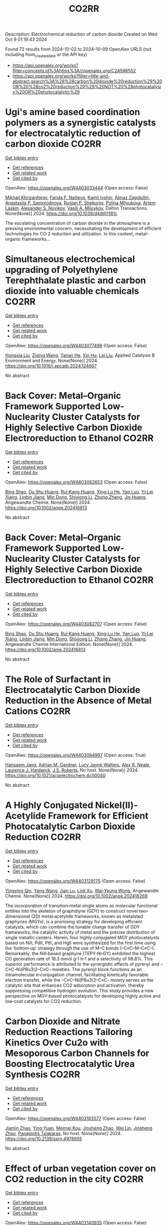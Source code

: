 #+TITLE: CO2RR
Description: Electrochemical reduction of carbon dioxide
Created on Wed Oct  9 01:19:43 2024

Found 72 results from 2024-10-02 to 2024-10-09
OpenAlex URLS (not including from_created_date or the API key)
- [[https://api.openalex.org/works?filter=concepts.id%3Ahttps%3A//openalex.org/C24596552]]
- [[https://api.openalex.org/works?filter=title-and-abstract.search%3A%28%28carbon%20dioxide%20reduction%29%20OR%20%28co2%20reduction%29%29%20NOT%20%28photocatalysis%20OR%20photocatalytic%29]]

* Ugi's amine based coordination polymers as a synergistic catalysts for electrocatalytic reduction of carbon dioxide  :CO2RR:
:PROPERTIES:
:UUID: https://openalex.org/W4403033444
:TOPICS: Electrochemical Reduction of CO2 to Fuels, Carbon Dioxide Utilization for Chemical Synthesis, Catalytic Dehydrogenation of Light Alkanes
:PUBLICATION_DATE: 2024-01-01
:END:    
    
[[elisp:(doi-add-bibtex-entry "https://doi.org/10.1039/d4dt01181c")][Get bibtex entry]] 

- [[elisp:(progn (xref--push-markers (current-buffer) (point)) (oa--referenced-works "https://openalex.org/W4403033444"))][Get references]]
- [[elisp:(progn (xref--push-markers (current-buffer) (point)) (oa--related-works "https://openalex.org/W4403033444"))][Get related work]]
- [[elisp:(progn (xref--push-markers (current-buffer) (point)) (oa--cited-by-works "https://openalex.org/W4403033444"))][Get cited by]]

OpenAlex: https://openalex.org/W4403033444 (Open access: False)
    
[[https://openalex.org/A5090357376][Mikhail Khrizanforov]], [[https://openalex.org/A5107686405][Farida F. Nailieva]], [[https://openalex.org/A5015946707][Kamil Ivshin]], [[https://openalex.org/A5055400630][Almaz Zagidullin]], [[https://openalex.org/A5093839011][Anastasiia P. Samorodnova]], [[https://openalex.org/A5041409633][Ruslan P. Shekurov]], [[https://openalex.org/A5095934822][Polina Milyukova]], [[https://openalex.org/A5065148995][Artem Laskin]], [[https://openalex.org/A5063649629][Alexander S. Novikov]], [[https://openalex.org/A5032894349][Vasili A. Miluykov]], Dalton Transactions. None(None)] 2024. https://doi.org/10.1039/d4dt01181c 
     
The escalating concentration of carbon dioxide in the atmosphere is a pressing environmental concern, necessitating the development of efficient technologies for CO 2 reduction and utilization. In this context, metal-organic frameworks...    

    

* Simultaneous electrochemical upgrading of Polyethylene Terephthalate plastic and carbon dioxide into valuable chemicals  :CO2RR:
:PROPERTIES:
:UUID: https://openalex.org/W4403077498
:TOPICS: Electrochemical Reduction of CO2 to Fuels, Energy Consumption in Mobile Devices and Networks, Global E-Waste Recycling and Management
:PUBLICATION_DATE: 2024-10-01
:END:    
    
[[elisp:(doi-add-bibtex-entry "https://doi.org/10.1016/j.apcatb.2024.124667")][Get bibtex entry]] 

- [[elisp:(progn (xref--push-markers (current-buffer) (point)) (oa--referenced-works "https://openalex.org/W4403077498"))][Get references]]
- [[elisp:(progn (xref--push-markers (current-buffer) (point)) (oa--related-works "https://openalex.org/W4403077498"))][Get related work]]
- [[elisp:(progn (xref--push-markers (current-buffer) (point)) (oa--cited-by-works "https://openalex.org/W4403077498"))][Get cited by]]

OpenAlex: https://openalex.org/W4403077498 (Open access: False)
    
[[https://openalex.org/A5100434459][Hongxia Liu]], [[https://openalex.org/A5038582533][Ziqing Wang]], [[https://openalex.org/A5100930786][Yanan He]], [[https://openalex.org/A5101916473][Xin Hu]], [[https://openalex.org/A5100349500][Lei Liu]], Applied Catalysis B Environment and Energy. None(None)] 2024. https://doi.org/10.1016/j.apcatb.2024.124667 
     
No abstract    

    

* Back Cover: Metal–Organic Framework Supported Low‐Nuclearity Cluster Catalysts for Highly Selective Carbon Dioxide Electroreduction to Ethanol  :CO2RR:
:PROPERTIES:
:UUID: https://openalex.org/W4403082653
:TOPICS: Electrochemical Reduction of CO2 to Fuels, Chemistry and Applications of Metal-Organic Frameworks, Carbon Dioxide Utilization for Chemical Synthesis
:PUBLICATION_DATE: 2024-10-02
:END:    
    
[[elisp:(doi-add-bibtex-entry "https://doi.org/10.1002/ange.202416813")][Get bibtex entry]] 

- [[elisp:(progn (xref--push-markers (current-buffer) (point)) (oa--referenced-works "https://openalex.org/W4403082653"))][Get references]]
- [[elisp:(progn (xref--push-markers (current-buffer) (point)) (oa--related-works "https://openalex.org/W4403082653"))][Get related work]]
- [[elisp:(progn (xref--push-markers (current-buffer) (point)) (oa--cited-by-works "https://openalex.org/W4403082653"))][Get cited by]]

OpenAlex: https://openalex.org/W4403082653 (Open access: False)
    
[[https://openalex.org/A5100381379][Bing Shao]], [[https://openalex.org/A5010225600][Du Shu Huang]], [[https://openalex.org/A5008056492][Rui‐Kang Huang]], [[https://openalex.org/A5031239250][Xing‐Lu He]], [[https://openalex.org/A5050700483][Yan Luo]], [[https://openalex.org/A5102689986][Yi‐Lei Xiang]], [[https://openalex.org/A5101860097][Linbin Jiang]], [[https://openalex.org/A5042836811][Min Dong]], [[https://openalex.org/A5008199157][Shixiong Li]], [[https://openalex.org/A5100350970][Zhong Zhang]], [[https://openalex.org/A5065774274][Jin Huang]], Angewandte Chemie. None(None)] 2024. https://doi.org/10.1002/ange.202416813 
     
No abstract    

    

* Back Cover: Metal–Organic Framework Supported Low‐Nuclearity Cluster Catalysts for Highly Selective Carbon Dioxide Electroreduction to Ethanol  :CO2RR:
:PROPERTIES:
:UUID: https://openalex.org/W4403082707
:TOPICS: Electrochemical Reduction of CO2 to Fuels, Chemistry and Applications of Metal-Organic Frameworks, Carbon Dioxide Utilization for Chemical Synthesis
:PUBLICATION_DATE: 2024-10-02
:END:    
    
[[elisp:(doi-add-bibtex-entry "https://doi.org/10.1002/anie.202416813")][Get bibtex entry]] 

- [[elisp:(progn (xref--push-markers (current-buffer) (point)) (oa--referenced-works "https://openalex.org/W4403082707"))][Get references]]
- [[elisp:(progn (xref--push-markers (current-buffer) (point)) (oa--related-works "https://openalex.org/W4403082707"))][Get related work]]
- [[elisp:(progn (xref--push-markers (current-buffer) (point)) (oa--cited-by-works "https://openalex.org/W4403082707"))][Get cited by]]

OpenAlex: https://openalex.org/W4403082707 (Open access: False)
    
[[https://openalex.org/A5100381379][Bing Shao]], [[https://openalex.org/A5010225600][Du Shu Huang]], [[https://openalex.org/A5008056492][Rui‐Kang Huang]], [[https://openalex.org/A5031239250][Xing‐Lu He]], [[https://openalex.org/A5050700483][Yan Luo]], [[https://openalex.org/A5102689986][Yi‐Lei Xiang]], [[https://openalex.org/A5101860097][Linbin Jiang]], [[https://openalex.org/A5042836811][Min Dong]], [[https://openalex.org/A5008199157][Shixiong Li]], [[https://openalex.org/A5100350970][Zhong Zhang]], [[https://openalex.org/A5065774274][Jin Huang]], Angewandte Chemie International Edition. None(None)] 2024. https://doi.org/10.1002/anie.202416813 
     
No abstract    

    

* The Role of Surfactant in Electrocatalytic Carbon Dioxide Reduction in the Absence of Metal Cations  :CO2RR:
:PROPERTIES:
:UUID: https://openalex.org/W4403084997
:TOPICS: Electrochemical Reduction of CO2 to Fuels, Electrocatalysis for Energy Conversion, Electrochemical Detection of Heavy Metal Ions
:PUBLICATION_DATE: 2024-10-03
:END:    
    
[[elisp:(doi-add-bibtex-entry "https://doi.org/10.1021/acselectrochem.4c00040")][Get bibtex entry]] 

- [[elisp:(progn (xref--push-markers (current-buffer) (point)) (oa--referenced-works "https://openalex.org/W4403084997"))][Get references]]
- [[elisp:(progn (xref--push-markers (current-buffer) (point)) (oa--related-works "https://openalex.org/W4403084997"))][Get related work]]
- [[elisp:(progn (xref--push-markers (current-buffer) (point)) (oa--cited-by-works "https://openalex.org/W4403084997"))][Get cited by]]

OpenAlex: https://openalex.org/W4403084997 (Open access: True)
    
[[https://openalex.org/A5070399861][Hansaem Jang]], [[https://openalex.org/A5007746313][Adrian M. Gardner]], [[https://openalex.org/A5039937783][Lucy Jayne Walters]], [[https://openalex.org/A5027363723][Alex R. Neale]], [[https://openalex.org/A5039774913][Laurence J. Hardwick]], [[https://openalex.org/A5103513668][J.S. Roberts]], No host. None(None)] 2024. https://doi.org/10.1021/acselectrochem.4c00040 
     
No abstract    

    

* A Highly Conjugated Nickel(II)‐Acetylide Framework for Efficient Photocatalytic Carbon Dioxide Reduction  :CO2RR:
:PROPERTIES:
:UUID: https://openalex.org/W4403129175
:TOPICS: Photocatalytic Materials for Solar Energy Conversion, Electrochemical Reduction of CO2 to Fuels, Carbon Dioxide Utilization for Chemical Synthesis
:PUBLICATION_DATE: 2024-10-04
:END:    
    
[[elisp:(doi-add-bibtex-entry "https://doi.org/10.1002/ange.202418269")][Get bibtex entry]] 

- [[elisp:(progn (xref--push-markers (current-buffer) (point)) (oa--referenced-works "https://openalex.org/W4403129175"))][Get references]]
- [[elisp:(progn (xref--push-markers (current-buffer) (point)) (oa--related-works "https://openalex.org/W4403129175"))][Get related work]]
- [[elisp:(progn (xref--push-markers (current-buffer) (point)) (oa--cited-by-works "https://openalex.org/W4403129175"))][Get cited by]]

OpenAlex: https://openalex.org/W4403129175 (Open access: False)
    
[[https://openalex.org/A5081215511][Yingying Qin]], [[https://openalex.org/A5101934276][Yang Wang]], [[https://openalex.org/A5073851246][Jian Lu]], [[https://openalex.org/A5041540316][Linli Xu]], [[https://openalex.org/A5006003842][Wai‐Yeung Wong]], Angewandte Chemie. None(None)] 2024. https://doi.org/10.1002/ange.202418269 
     
The incorporation of transition‐metal single atoms as molecular functional entities into the skeleton of graphdiyne (GDY) to construct novel two‐dimensional (2D) metal‐acetylide frameworks, known as metalated graphynes (MGYs), is a promising strategy for developing efficient catalysts, which can combine the tunable charge transfer of GDY frameworks, the catalytic activity of metal and the precise distribution of single metallic centers. Herein, four highly conjugated MGY photocatalysts based on NiII, PdII, PtII, and HgII were synthesized for the first time using the ‘bottom‐up’ strategy through the use of M–C bonds (–C≡C–M–C≡C–). Remarkably, the NiII‐based graphyne (TEPY‐Ni‐GY) exhibited the highest CO generation rate of 18.3 mmol g‐1 h‐1 and a selectivity of 98.8%. This superior performance is attributed to the synergistic effects of pyrenyl and –C≡C–Ni(PBu3)2–C≡C– moieties. The pyrenyl block functions as an intramolecular π‐conjugation channel, facilitating kinetically favorable electron transfer, while the –C≡C–Ni(PBu3)2–C≡C– moiety serves as the catalytic site that enhances CO2 adsorption and activation, thereby suppressing competitive hydrogen evolution. This study provides a new perspective on MGY‐based photocatalysts for developing highly active and low‐cost catalysts for CO2 reduction.    

    

* Carbon Dioxide and Nitrate Reduction Reactions Tailoring Kinetics Over Cu2o with Mesoporous Carbon Channels for Boosting Electrocatalytic Urea Synthesis  :CO2RR:
:PROPERTIES:
:UUID: https://openalex.org/W4403183577
:TOPICS: Catalytic Nanomaterials, Electrocatalysis for Energy Conversion, Catalytic Reduction of Nitro Compounds
:PUBLICATION_DATE: 2024-01-01
:END:    
    
[[elisp:(doi-add-bibtex-entry "https://doi.org/10.2139/ssrn.4978955")][Get bibtex entry]] 

- [[elisp:(progn (xref--push-markers (current-buffer) (point)) (oa--referenced-works "https://openalex.org/W4403183577"))][Get references]]
- [[elisp:(progn (xref--push-markers (current-buffer) (point)) (oa--related-works "https://openalex.org/W4403183577"))][Get related work]]
- [[elisp:(progn (xref--push-markers (current-buffer) (point)) (oa--cited-by-works "https://openalex.org/W4403183577"))][Get cited by]]

OpenAlex: https://openalex.org/W4403183577 (Open access: False)
    
[[https://openalex.org/A5100709035][Jiamin Zhao]], [[https://openalex.org/A5019381699][Ying Yuan]], [[https://openalex.org/A5104339006][Meimei Kou]], [[https://openalex.org/A5074336795][Jinsheng Zhao]], [[https://openalex.org/A5103152647][Wei Lin]], [[https://openalex.org/A5074336795][Jinsheng Zhao]], [[https://openalex.org/A5047349369][Panagiotis Tsiakaras]], No host. None(None)] 2024. https://doi.org/10.2139/ssrn.4978955 
     
No abstract    

    

* Effect of urban vegetation cover on CO2 reduction in the city  :CO2RR:
:PROPERTIES:
:UUID: https://openalex.org/W4403140935
:TOPICS: Global Methane Emissions and Impacts, Applications of Remote Sensing in Geoscience and Agriculture, Estimating Vehicle Fuel Consumption and Emissions
:PUBLICATION_DATE: 2024-09-01
:END:    
    
[[elisp:(doi-add-bibtex-entry "https://doi.org/10.31705/cers.2024.28")][Get bibtex entry]] 

- [[elisp:(progn (xref--push-markers (current-buffer) (point)) (oa--referenced-works "https://openalex.org/W4403140935"))][Get references]]
- [[elisp:(progn (xref--push-markers (current-buffer) (point)) (oa--related-works "https://openalex.org/W4403140935"))][Get related work]]
- [[elisp:(progn (xref--push-markers (current-buffer) (point)) (oa--cited-by-works "https://openalex.org/W4403140935"))][Get cited by]]

OpenAlex: https://openalex.org/W4403140935 (Open access: False)
    
[[https://openalex.org/A5107763076][H.K.P. Chanika]], [[https://openalex.org/A5092061121][Nilanka Harshani Weerasinghe]], [[https://openalex.org/A5075098117][R.U. Halwatura]], No host. None(None)] 2024. https://doi.org/10.31705/cers.2024.28 
     
Rising urban carbon dioxide levels have emerged as a critical issue due to their adverse effects on public health and the environment. Trees are a natural and sustainable solution to mitigate urban carbon dioxide (CO2) concentrations, as they absorb CO2 from the atmosphere through photosynthesis. However, the specific relationship between tree density and CO2 concentration within cities is unclear. The main objectives of this research are to determine the relationship between tree density and CO2 concentration reduction in cities and to identify the optimum tree density to reduce the CO2 level in the city to obtain the required CO2 level. For this study, data were collected in the densely urbanized city of Colombo and various urban areas within the Hambantota district. Tree densities and CO2 concentration reduction data were collected from 300 sample plots, each with a fixed size of 50m x 50m, near roads in selected urban areas. When calculating tree density, it is important to calculate canopy volumes of trees. It depends on canopy height, crown diameter and canopy shape. The tree density of the sample plot was calculated by dividing the total canopy volume by the area of the sample plot. A digital portable CO2 meter was used to measure the CO2 level. First the CO2 concentration was measured at the centre of the road and then the CO2 concentration was measured at the centre of the sample plot. The reduction in CO2 level was calculated by the difference between these two readings. By analysing tree densities and CO2 concentration data collected through field data studies, a linear relationship was obtained between tree density and CO2 concentration reduction in urban areas. The plotted line got a R2 value of 0.8806 indicating a well-fitting model. Therefore, this linear plotted line can be described as a reasonable fitted line representing all collected data. Also, the data was classified based on the CO2 concentration in the centre of the road and the behaviour of the CO2 concentration reduction Vs tree density relationship was studied in each range. A linear relationship was obtained in each of those ranges. When all the collected data were classified as residential and non-residential based on the usage of the sample plots, the R2 values obtained from those graphs were higher than the R2 value of the graph drawn without classification. The R2 value of the graph for non-residential areas has increased relative to the value of the graph for residential areas. Accordingly, classifying in this manner led to an increase in the accuracy of the relationship. Using these relationships, the optimum tree density required to obtain the required CO2 reduction in urban areas can be identified. The results of this study will be valuable for policymakers and urban planners looking for ways to improve air quality and create more sustainable urban environments.    

    

* Understanding the Electrochemical Carbon Dioxide Reduction Reaction Mechanism of Lattice Tuning of Copper by Silver Single‐Crystal Surface  :CO2RR:
:PROPERTIES:
:UUID: https://openalex.org/W4403140632
:TOPICS: Electrochemical Reduction of CO2 to Fuels, Thermoelectric Materials, Applications of Ionic Liquids
:PUBLICATION_DATE: 2024-10-04
:END:    
    
[[elisp:(doi-add-bibtex-entry "https://doi.org/10.1002/cphc.202400757")][Get bibtex entry]] 

- [[elisp:(progn (xref--push-markers (current-buffer) (point)) (oa--referenced-works "https://openalex.org/W4403140632"))][Get references]]
- [[elisp:(progn (xref--push-markers (current-buffer) (point)) (oa--related-works "https://openalex.org/W4403140632"))][Get related work]]
- [[elisp:(progn (xref--push-markers (current-buffer) (point)) (oa--cited-by-works "https://openalex.org/W4403140632"))][Get cited by]]

OpenAlex: https://openalex.org/W4403140632 (Open access: False)
    
[[https://openalex.org/A5025848770][Tao Zheng]], [[https://openalex.org/A5008191380][Xia‐Guang Zhang]], ChemPhysChem. None(None)] 2024. https://doi.org/10.1002/cphc.202400757 
     
Intermolecular interactions and adsorbate coverage on a metal electrode's surface/interface play an important role in CO2 reduction reaction (CO2RR). Herein, the activity and selectivity of CO2RR on bimetallic electrode, where a full monoatomic Cu layer covers on Ag surface (CuML/Ag) are investigated by using density functional theory calculations. The surface geometric and electronic structure results indicate that there is high electrocatalytic activity for CO2RR on the CuML/Ag electrode. Specifically, the CuML/Ag surface can accelerate the H2O and CO2 adsorption and hydrogenation while lowering the reaction energy of the rate‐determining step. The structure parameters of chemisorbed CO2 with and without H2O demonstrate that activated H2O not only promotes the C‐O dissociation but also provides the protons required for CO2RR on the CuML/Ag electrode surface. Furthermore, the various reaction mechanism diagrams indicate that the CuML/Ag electrode has high selectivity for CO2RR, and the efficiency of products can be regulated by modulating the reaction's electric potential.    

    

* Graphene-Based Photocatalysts for CO2 Reduction  :CO2RR:
:PROPERTIES:
:UUID: https://openalex.org/W4403072741
:TOPICS: Photocatalytic Materials for Solar Energy Conversion, Porous Crystalline Organic Frameworks for Energy and Separation Applications, Gas Sensing Technology and Materials
:PUBLICATION_DATE: 2024-01-01
:END:    
    
[[elisp:(doi-add-bibtex-entry "https://doi.org/10.1007/978-3-031-66260-7_29")][Get bibtex entry]] 

- [[elisp:(progn (xref--push-markers (current-buffer) (point)) (oa--referenced-works "https://openalex.org/W4403072741"))][Get references]]
- [[elisp:(progn (xref--push-markers (current-buffer) (point)) (oa--related-works "https://openalex.org/W4403072741"))][Get related work]]
- [[elisp:(progn (xref--push-markers (current-buffer) (point)) (oa--cited-by-works "https://openalex.org/W4403072741"))][Get cited by]]

OpenAlex: https://openalex.org/W4403072741 (Open access: False)
    
[[https://openalex.org/A5055420228][José M. Barrera‐Andrade]], [[https://openalex.org/A5014043779][Elim Albiter]], [[https://openalex.org/A5076263633][Miguel A. Valenzuela]], [[https://openalex.org/A5063052194][E. Rojas García]], Advanced structured materials. None(None)] 2024. https://doi.org/10.1007/978-3-031-66260-7_29 
     
No abstract    

    

* Mechanistic Study of the Electrochemical Reduction of CO2 in Aprotic Ionic Liquid in Air  :CO2RR:
:PROPERTIES:
:UUID: https://openalex.org/W4403140372
:TOPICS: Electrochemical Reduction of CO2 to Fuels, Applications of Ionic Liquids, Catalytic Dehydrogenation of Light Alkanes
:PUBLICATION_DATE: 2024-10-04
:END:    
    
[[elisp:(doi-add-bibtex-entry "https://doi.org/10.1002/cssc.202401832")][Get bibtex entry]] 

- [[elisp:(progn (xref--push-markers (current-buffer) (point)) (oa--referenced-works "https://openalex.org/W4403140372"))][Get references]]
- [[elisp:(progn (xref--push-markers (current-buffer) (point)) (oa--related-works "https://openalex.org/W4403140372"))][Get related work]]
- [[elisp:(progn (xref--push-markers (current-buffer) (point)) (oa--cited-by-works "https://openalex.org/W4403140372"))][Get cited by]]

OpenAlex: https://openalex.org/W4403140372 (Open access: False)
    
[[https://openalex.org/A5085350531][Go Iijima]], [[https://openalex.org/A5037589641][Kazumitsu Sugiura]], [[https://openalex.org/A5088783282][Kazuhiko Morishita]], [[https://openalex.org/A5051420489][Hajime Shingai]], [[https://openalex.org/A5055114575][Junichi Naruse]], [[https://openalex.org/A5101683322][Atsushi Yamamoto]], [[https://openalex.org/A5043263625][Yuki Fujita]], [[https://openalex.org/A5073315241][Hiroaki Yoto]], ChemSusChem. None(None)] 2024. https://doi.org/10.1002/cssc.202401832 
     
The capture and electrochemical conversion of dilute CO2 in air is a promising approach to mitigate global warming. Aiming to increase the efficiency of the electrochemical reduction of CO2, we fabricated electrodes and developed a custom‐designed sealed electrochemical reaction system to study the mechanism of this conversion. The performance of three metal electrodes, Ag, Cu, and SUS 316L, was compared in an aprotic ionic liquid as the electrolyte to monitor the CO2 concentration and chemical reactions using a CO2 sensor and diffuse reflectance infrared Fourier transform spectroscopy and Raman spectroscopy in CO2/N2 (400 ppm CO2 and 99.96% N2) or synthetic air (400 ppm CO2, 21% O2, and 79% N2). The CO2 concentration decreased at negative potentials and was more drastic in synthetic air than in CO2/N2. At negative potential in synthetic air, IR revealed carbon monoxide, carbonate, or peroxydicarbonate on the Ag, Cu, or SUS 316L electrodes, respectively. Reaction intermediates were identified using Raman spectroscopy. Superoxide (O2•−), produced by the reduction of O2 on each electrode, promotes the electrochemical reduction of CO2 whose reduction potential is higher on the negative side than that of O2. This research deepens our understanding of the electrochemical capture/release and conversion of dilute CO2.    

    

* Research progress of copper-based catalysts for CO2 electrochemical reduction  :CO2RR:
:PROPERTIES:
:UUID: https://openalex.org/W4403030261
:TOPICS: Electrochemical Reduction of CO2 to Fuels, Applications of Ionic Liquids, Thermoelectric Materials
:PUBLICATION_DATE: 2024-10-01
:END:    
    
[[elisp:(doi-add-bibtex-entry "https://doi.org/10.1016/j.ijhydene.2024.09.304")][Get bibtex entry]] 

- [[elisp:(progn (xref--push-markers (current-buffer) (point)) (oa--referenced-works "https://openalex.org/W4403030261"))][Get references]]
- [[elisp:(progn (xref--push-markers (current-buffer) (point)) (oa--related-works "https://openalex.org/W4403030261"))][Get related work]]
- [[elisp:(progn (xref--push-markers (current-buffer) (point)) (oa--cited-by-works "https://openalex.org/W4403030261"))][Get cited by]]

OpenAlex: https://openalex.org/W4403030261 (Open access: False)
    
[[https://openalex.org/A5101594062][Yan Jia]], [[https://openalex.org/A5101255757][Weixiu Song]], [[https://openalex.org/A5046453708][Zhenli Zhao]], [[https://openalex.org/A5088566307][Manyu Zhang]], [[https://openalex.org/A5081183685][Yan Jing Wu]], [[https://openalex.org/A5056345181][Lianhong Zhang]], International Journal of Hydrogen Energy. 89(None)] 2024. https://doi.org/10.1016/j.ijhydene.2024.09.304 
     
No abstract    

    

* Cu-Modified Nb2o5 Photocatalysts for High Performance of Co2 Reduction  :CO2RR:
:PROPERTIES:
:UUID: https://openalex.org/W4403069376
:TOPICS: Photocatalytic Materials for Solar Energy Conversion, Catalytic Nanomaterials, Electrochemical Reduction of CO2 to Fuels
:PUBLICATION_DATE: 2024-01-01
:END:    
    
[[elisp:(doi-add-bibtex-entry "https://doi.org/10.2139/ssrn.4974364")][Get bibtex entry]] 

- [[elisp:(progn (xref--push-markers (current-buffer) (point)) (oa--referenced-works "https://openalex.org/W4403069376"))][Get references]]
- [[elisp:(progn (xref--push-markers (current-buffer) (point)) (oa--related-works "https://openalex.org/W4403069376"))][Get related work]]
- [[elisp:(progn (xref--push-markers (current-buffer) (point)) (oa--cited-by-works "https://openalex.org/W4403069376"))][Get cited by]]

OpenAlex: https://openalex.org/W4403069376 (Open access: False)
    
[[https://openalex.org/A5054850801][Junli Chen]], [[https://openalex.org/A5100453381][Tao Wang]], [[https://openalex.org/A5101421738][Ziqi Yang]], [[https://openalex.org/A5030729128][Pan Gao]], No host. None(None)] 2024. https://doi.org/10.2139/ssrn.4974364 
     
No abstract    

    

* Strained Cu(111) surface can be catalytic efficient for C–C coupling in CO2 electrochemical reduction  :CO2RR:
:PROPERTIES:
:UUID: https://openalex.org/W4403032159
:TOPICS: Electrochemical Reduction of CO2 to Fuels, Applications of Ionic Liquids, Electrocatalysis for Energy Conversion
:PUBLICATION_DATE: 2024-10-01
:END:    
    
[[elisp:(doi-add-bibtex-entry "https://doi.org/10.1063/5.0216818")][Get bibtex entry]] 

- [[elisp:(progn (xref--push-markers (current-buffer) (point)) (oa--referenced-works "https://openalex.org/W4403032159"))][Get references]]
- [[elisp:(progn (xref--push-markers (current-buffer) (point)) (oa--related-works "https://openalex.org/W4403032159"))][Get related work]]
- [[elisp:(progn (xref--push-markers (current-buffer) (point)) (oa--cited-by-works "https://openalex.org/W4403032159"))][Get cited by]]

OpenAlex: https://openalex.org/W4403032159 (Open access: True)
    
[[https://openalex.org/A5102402335][Yunfang Xu]], [[https://openalex.org/A5105697328][Y. L. Han]], [[https://openalex.org/A5100427812][Lixin Zhang]], AIP Advances. 14(10)] 2024. https://doi.org/10.1063/5.0216818 
     
It is well accepted that the Cu(100) surface is catalytic active for C–C coupling in CO2 reduction. However, the (100) surface is less active for the preceding CO* formation process and, most importantly, less stable than other surfaces. In this work, we investigate the relationship between catalytic effects and general factors such as coordination number and spacing (strain) of the Cu surface atoms. We find that the former affects the CO* formation only and the latter affects both the CO* formation and the subsequent C–C coupling. Among all the strained surfaces with larger atomic spacing, the more stable Cu(111) surface is extraordinary and outperforms Cu(100) and the high index surfaces for CO2 reduction to C2 on Cu.    

    

* A DFT and microkinetic modeling study of pressure effects on electroreduction reduction of CO2 to ethanol  :CO2RR:
:PROPERTIES:
:UUID: https://openalex.org/W4403117340
:TOPICS: Electrochemical Reduction of CO2 to Fuels, Electrocatalysis for Energy Conversion, Electrochemical Detection of Heavy Metal Ions
:PUBLICATION_DATE: 2024-10-01
:END:    
    
[[elisp:(doi-add-bibtex-entry "https://doi.org/10.1016/j.apsusc.2024.161421")][Get bibtex entry]] 

- [[elisp:(progn (xref--push-markers (current-buffer) (point)) (oa--referenced-works "https://openalex.org/W4403117340"))][Get references]]
- [[elisp:(progn (xref--push-markers (current-buffer) (point)) (oa--related-works "https://openalex.org/W4403117340"))][Get related work]]
- [[elisp:(progn (xref--push-markers (current-buffer) (point)) (oa--cited-by-works "https://openalex.org/W4403117340"))][Get cited by]]

OpenAlex: https://openalex.org/W4403117340 (Open access: False)
    
[[https://openalex.org/A5031624398][Xiaowen Wang]], [[https://openalex.org/A5087000964][Fei Ma]], [[https://openalex.org/A5023261675][Haiqiao Wei]], [[https://openalex.org/A5101942399][Jiaying Pan]], [[https://openalex.org/A5100660669][Wenjia Li]], [[https://openalex.org/A5100530177][Jun Zhao]], [[https://openalex.org/A5002224809][Xiaotao Yang]], Applied Surface Science. None(None)] 2024. https://doi.org/10.1016/j.apsusc.2024.161421 
     
No abstract    

    

* Air pollution mitigation and CO2 emission reduction effects of heterogeneous enterprises synergistic agglomeration  :CO2RR:
:PROPERTIES:
:UUID: https://openalex.org/W4403170973
:TOPICS: Economic Impact of Environmental Policies and Resources, Spatial Economics and Agglomeration Theory, Impact of Infrastructure and Taxation on Economic Growth
:PUBLICATION_DATE: 2024-10-07
:END:    
    
[[elisp:(doi-add-bibtex-entry "https://doi.org/10.1007/s10668-024-05497-2")][Get bibtex entry]] 

- [[elisp:(progn (xref--push-markers (current-buffer) (point)) (oa--referenced-works "https://openalex.org/W4403170973"))][Get references]]
- [[elisp:(progn (xref--push-markers (current-buffer) (point)) (oa--related-works "https://openalex.org/W4403170973"))][Get related work]]
- [[elisp:(progn (xref--push-markers (current-buffer) (point)) (oa--cited-by-works "https://openalex.org/W4403170973"))][Get cited by]]

OpenAlex: https://openalex.org/W4403170973 (Open access: False)
    
[[https://openalex.org/A5100327223][Jiamin Liu]], [[https://openalex.org/A5039772760][Xiaoyu Ma]], [[https://openalex.org/A5062966512][Jiaoning Zhang]], [[https://openalex.org/A5073728540][Chiqun Hu]], [[https://openalex.org/A5068545546][Qiuqiu Guo]], Environment Development and Sustainability. None(None)] 2024. https://doi.org/10.1007/s10668-024-05497-2 
     
No abstract    

    

* Zirconium-doped ultrathin copper nanowires for C1 and C2+ products in electrochemical CO2 reduction reaction  :CO2RR:
:PROPERTIES:
:UUID: https://openalex.org/W4403077551
:TOPICS: Electrochemical Reduction of CO2 to Fuels, Catalytic Nanomaterials, Applications of Ionic Liquids
:PUBLICATION_DATE: 2024-10-02
:END:    
    
[[elisp:(doi-add-bibtex-entry "https://doi.org/10.1016/j.mcat.2024.114591")][Get bibtex entry]] 

- [[elisp:(progn (xref--push-markers (current-buffer) (point)) (oa--referenced-works "https://openalex.org/W4403077551"))][Get references]]
- [[elisp:(progn (xref--push-markers (current-buffer) (point)) (oa--related-works "https://openalex.org/W4403077551"))][Get related work]]
- [[elisp:(progn (xref--push-markers (current-buffer) (point)) (oa--cited-by-works "https://openalex.org/W4403077551"))][Get cited by]]

OpenAlex: https://openalex.org/W4403077551 (Open access: True)
    
[[https://openalex.org/A5014445605][Wuyang Lin]], [[https://openalex.org/A5012436930][Matteo Palma]], [[https://openalex.org/A5076994358][Devis Di Tommaso]], Molecular Catalysis. 569(None)] 2024. https://doi.org/10.1016/j.mcat.2024.114591 
     
No abstract    

    

* Co Cluster-Modified Ni Nanoparticles with Superior Light-Driven Thermocatalytic Co2 Reduction by Ch4  :CO2RR:
:PROPERTIES:
:UUID: https://openalex.org/W4403093962
:TOPICS: Catalytic Nanomaterials, Electrochemical Reduction of CO2 to Fuels, Advancements in Density Functional Theory
:PUBLICATION_DATE: 2024-01-01
:END:    
    
[[elisp:(doi-add-bibtex-entry "https://doi.org/10.2139/ssrn.4976153")][Get bibtex entry]] 

- [[elisp:(progn (xref--push-markers (current-buffer) (point)) (oa--referenced-works "https://openalex.org/W4403093962"))][Get references]]
- [[elisp:(progn (xref--push-markers (current-buffer) (point)) (oa--related-works "https://openalex.org/W4403093962"))][Get related work]]
- [[elisp:(progn (xref--push-markers (current-buffer) (point)) (oa--cited-by-works "https://openalex.org/W4403093962"))][Get cited by]]

OpenAlex: https://openalex.org/W4403093962 (Open access: False)
    
[[https://openalex.org/A5029731724][Qian Zhang]], [[https://openalex.org/A5100331926][Mei Li]], [[https://openalex.org/A5101769539][Yuhua Zhang]], [[https://openalex.org/A5101705073][Na Sun]], [[https://openalex.org/A5059984618][Dan Cheng]], [[https://openalex.org/A5100601973][Peng Sun]], [[https://openalex.org/A5054075598][Shaowen Wu]], No host. None(None)] 2024. https://doi.org/10.2139/ssrn.4976153 
     
No abstract    

    

* Electrodeposited Cu2o@Cu Hierarchical Structures for Electrocatalytic Co2 Reduction: Morphological Tuning and Copper Mediation  :CO2RR:
:PROPERTIES:
:UUID: https://openalex.org/W4403176058
:TOPICS: Electrochemical Reduction of CO2 to Fuels, Electrocatalysis for Energy Conversion, Electrochemical Detection of Heavy Metal Ions
:PUBLICATION_DATE: 2024-01-01
:END:    
    
[[elisp:(doi-add-bibtex-entry "https://doi.org/10.2139/ssrn.4979269")][Get bibtex entry]] 

- [[elisp:(progn (xref--push-markers (current-buffer) (point)) (oa--referenced-works "https://openalex.org/W4403176058"))][Get references]]
- [[elisp:(progn (xref--push-markers (current-buffer) (point)) (oa--related-works "https://openalex.org/W4403176058"))][Get related work]]
- [[elisp:(progn (xref--push-markers (current-buffer) (point)) (oa--cited-by-works "https://openalex.org/W4403176058"))][Get cited by]]

OpenAlex: https://openalex.org/W4403176058 (Open access: False)
    
[[https://openalex.org/A5100626308][Wang Zhen]], [[https://openalex.org/A5032386955][Yanmin Zhao]], [[https://openalex.org/A5028786427][Weirui Chen]], [[https://openalex.org/A5018986225][Gaozu Liao]], [[https://openalex.org/A5101797518][Laisheng Li]], [[https://openalex.org/A5100378635][Jing Wang]], No host. None(None)] 2024. https://doi.org/10.2139/ssrn.4979269 
     
No abstract    

    

* Rare-earth metal neodymium anchored into graphene as a promising CO2 reduction electrocatalyst by regulating the coordination environment  :CO2RR:
:PROPERTIES:
:UUID: https://openalex.org/W4403044828
:TOPICS: Electrochemical Reduction of CO2 to Fuels, Electrocatalysis for Energy Conversion, Ammonia Synthesis and Electrocatalysis
:PUBLICATION_DATE: 2024-10-01
:END:    
    
[[elisp:(doi-add-bibtex-entry "https://doi.org/10.1016/j.surfin.2024.105203")][Get bibtex entry]] 

- [[elisp:(progn (xref--push-markers (current-buffer) (point)) (oa--referenced-works "https://openalex.org/W4403044828"))][Get references]]
- [[elisp:(progn (xref--push-markers (current-buffer) (point)) (oa--related-works "https://openalex.org/W4403044828"))][Get related work]]
- [[elisp:(progn (xref--push-markers (current-buffer) (point)) (oa--cited-by-works "https://openalex.org/W4403044828"))][Get cited by]]

OpenAlex: https://openalex.org/W4403044828 (Open access: False)
    
[[https://openalex.org/A5100620150][Siying Liu]], [[https://openalex.org/A5003167045][Huohai Yang]], [[https://openalex.org/A5063446819][Xingbo Ge]], [[https://openalex.org/A5101532301][Yingjie Feng]], [[https://openalex.org/A5032775500][Xiaoyue Fu]], [[https://openalex.org/A5100363117][Xin Chen]], Surfaces and Interfaces. None(None)] 2024. https://doi.org/10.1016/j.surfin.2024.105203 
     
No abstract    

    

* Fabrication of mesoporous sulfated ZnO-modified g-C3N4 and TiO2 photocatalysts for CO2 reduction in gas phase  :CO2RR:
:PROPERTIES:
:UUID: https://openalex.org/W4403157643
:TOPICS: Photocatalytic Materials for Solar Energy Conversion, Gas Sensing Technology and Materials, Gallium Oxide (Ga2O3) Semiconductor Materials and Devices
:PUBLICATION_DATE: 2024-10-01
:END:    
    
[[elisp:(doi-add-bibtex-entry "https://doi.org/10.1016/j.cattod.2024.115089")][Get bibtex entry]] 

- [[elisp:(progn (xref--push-markers (current-buffer) (point)) (oa--referenced-works "https://openalex.org/W4403157643"))][Get references]]
- [[elisp:(progn (xref--push-markers (current-buffer) (point)) (oa--related-works "https://openalex.org/W4403157643"))][Get related work]]
- [[elisp:(progn (xref--push-markers (current-buffer) (point)) (oa--cited-by-works "https://openalex.org/W4403157643"))][Get cited by]]

OpenAlex: https://openalex.org/W4403157643 (Open access: False)
    
[[https://openalex.org/A5039200898][L.A. Al-Hajji]], [[https://openalex.org/A5087857810][Adel A. Ismail]], [[https://openalex.org/A5052431130][M. Alsaidi]], [[https://openalex.org/A5082555423][Ahmed Abdel Nazeer]], [[https://openalex.org/A5053395832][Ahmed Mohamed El‐Toni]], [[https://openalex.org/A5107769307][S.F. Al-Ruwayeh]], [[https://openalex.org/A5103869609][S.A. Ahmed]], [[https://openalex.org/A5107769308][T. Al-Sharrah]], Catalysis Today. None(None)] 2024. https://doi.org/10.1016/j.cattod.2024.115089 
     
No abstract    

    

* Photoirradiation-enhanced behavior via morphological manipulation of CoFe2O4/g-C3N4 heterojunction for supercapacitor and CO2 reduction  :CO2RR:
:PROPERTIES:
:UUID: https://openalex.org/W4403014884
:TOPICS: Photocatalytic Materials for Solar Energy Conversion, Formation and Properties of Nanocrystals and Nanostructures, Materials for Electrochemical Supercapacitors
:PUBLICATION_DATE: 2024-10-01
:END:    
    
[[elisp:(doi-add-bibtex-entry "https://doi.org/10.1016/j.jcis.2024.09.211")][Get bibtex entry]] 

- [[elisp:(progn (xref--push-markers (current-buffer) (point)) (oa--referenced-works "https://openalex.org/W4403014884"))][Get references]]
- [[elisp:(progn (xref--push-markers (current-buffer) (point)) (oa--related-works "https://openalex.org/W4403014884"))][Get related work]]
- [[elisp:(progn (xref--push-markers (current-buffer) (point)) (oa--cited-by-works "https://openalex.org/W4403014884"))][Get cited by]]

OpenAlex: https://openalex.org/W4403014884 (Open access: False)
    
[[https://openalex.org/A5100725418][Wei He]], [[https://openalex.org/A5049690603][Yingpei Liu]], [[https://openalex.org/A5048950682][Liang Liu]], [[https://openalex.org/A5102573353][Huimin Han]], [[https://openalex.org/A5100700402][Zhi‐Xiang Wang]], [[https://openalex.org/A5101667147][Yuguang Li]], [[https://openalex.org/A5024108240][Dong Ji]], [[https://openalex.org/A5058192166][L. Shen]], [[https://openalex.org/A5101770125][Yirong Feng]], [[https://openalex.org/A5101844206][Shuangfei Zhao]], [[https://openalex.org/A5100616156][Jiming Yang]], [[https://openalex.org/A5102216318][Zheng Fang]], [[https://openalex.org/A5100378741][Jing Wang]], [[https://openalex.org/A5100612547][Kai Guo]], Journal of Colloid and Interface Science. None(None)] 2024. https://doi.org/10.1016/j.jcis.2024.09.211 
     
No abstract    

    

* Enhanced Catalytic Activity of I-Mxenes for Co2 Reduction Reaction by Ordered Metal Atomic Vacancies: A Dft Study  :CO2RR:
:PROPERTIES:
:UUID: https://openalex.org/W4403016594
:TOPICS: Catalytic Nanomaterials, Electrocatalysis for Energy Conversion, Catalytic Reduction of Nitro Compounds
:PUBLICATION_DATE: 2024-01-01
:END:    
    
[[elisp:(doi-add-bibtex-entry "https://doi.org/10.2139/ssrn.4973714")][Get bibtex entry]] 

- [[elisp:(progn (xref--push-markers (current-buffer) (point)) (oa--referenced-works "https://openalex.org/W4403016594"))][Get references]]
- [[elisp:(progn (xref--push-markers (current-buffer) (point)) (oa--related-works "https://openalex.org/W4403016594"))][Get related work]]
- [[elisp:(progn (xref--push-markers (current-buffer) (point)) (oa--cited-by-works "https://openalex.org/W4403016594"))][Get cited by]]

OpenAlex: https://openalex.org/W4403016594 (Open access: False)
    
[[https://openalex.org/A5000445381][Huichun Xue]], [[https://openalex.org/A5068991083][Yitong Chen]], [[https://openalex.org/A5101519452][Lin Zhu]], [[https://openalex.org/A5037785383][An Du]], No host. None(None)] 2024. https://doi.org/10.2139/ssrn.4973714 
     
No abstract    

    

* Divergent Activity Shifts of Sn-Based Catalysts for Electrochemical CO2 Reduction: pH-Dependent Behavior of Single-Atom vs. Polyatomic Structures  :CO2RR:
:PROPERTIES:
:UUID: https://openalex.org/W4403082874
:TOPICS: Electrochemical Reduction of CO2 to Fuels, Electrocatalysis for Energy Conversion, Molecular Electronic Devices and Systems
:PUBLICATION_DATE: 2024-10-03
:END:    
    
[[elisp:(doi-add-bibtex-entry "https://doi.org/10.26434/chemrxiv-2024-38nl4")][Get bibtex entry]] 

- [[elisp:(progn (xref--push-markers (current-buffer) (point)) (oa--referenced-works "https://openalex.org/W4403082874"))][Get references]]
- [[elisp:(progn (xref--push-markers (current-buffer) (point)) (oa--related-works "https://openalex.org/W4403082874"))][Get related work]]
- [[elisp:(progn (xref--push-markers (current-buffer) (point)) (oa--cited-by-works "https://openalex.org/W4403082874"))][Get cited by]]

OpenAlex: https://openalex.org/W4403082874 (Open access: False)
    
[[https://openalex.org/A5100449583][Yuhang Wang]], [[https://openalex.org/A5100366363][Di Zhang]], [[https://openalex.org/A5065063876][Bin Sun]], [[https://openalex.org/A5062034767][Xue Jia]], [[https://openalex.org/A5052046431][Linda Zhang]], [[https://openalex.org/A5055777639][Hefeng Cheng]], [[https://openalex.org/A5100761733][Jun Fan]], [[https://openalex.org/A5100348631][Hao Li]], No host. None(None)] 2024. https://doi.org/10.26434/chemrxiv-2024-38nl4 
     
Tin (Sn)-based catalysts have been widely studied for electrochemical CO2 reduction reaction (CO2RR) to produce formic acid, but the intricate influence of the structural sensitivity in single-atom Sn (e.g., Sn-N-C) and polyatomic Sn (e.g., SnOx and SnSx; x=1,2) on their pH-dependent performance remains enigmatic. Herein, we integrate large-scale data mining (with >2,300 CO2RR catalysts from available experimental literature during the past decade), ab initio computations, machine learning force field accelerated molecular dynamic simulations, and pH-field coupled microkinetic modelling to unravel their pH dependence. We reveal a fascinating contrast: the electric field response of the binding strength of *OCHO on Sn-N4-C and polyatomic Sn exhibits opposite behaviors due to their differing dipole moment changes upon *OCHO formation. Such response leads to an intriguing opposite pH-dependent volcano evolution for Sn-N4-C and polyatomic Sn. Subsequent experimental validations of turnover frequency and current density under both neutral and alkaline conditions well aligned with our theoretical predictions. Most importantly, our analysis suggests the necessity of distinct optimization strategies for *OCHO binding energy on different types of Sn-based catalysts.    

    

* Metal-organic framework (MOF) integrated Ti3C2 MXene composites for CO2 reduction and hydrogen production applications: a review on recent advances and future perspectives  :CO2RR:
:PROPERTIES:
:UUID: https://openalex.org/W4403046125
:TOPICS: Two-Dimensional Transition Metal Carbides and Nitrides (MXenes), Photocatalytic Materials for Solar Energy Conversion, Two-Dimensional Materials
:PUBLICATION_DATE: 2024-10-01
:END:    
    
[[elisp:(doi-add-bibtex-entry "https://doi.org/10.3389/fchem.2024.1448700")][Get bibtex entry]] 

- [[elisp:(progn (xref--push-markers (current-buffer) (point)) (oa--referenced-works "https://openalex.org/W4403046125"))][Get references]]
- [[elisp:(progn (xref--push-markers (current-buffer) (point)) (oa--related-works "https://openalex.org/W4403046125"))][Get related work]]
- [[elisp:(progn (xref--push-markers (current-buffer) (point)) (oa--cited-by-works "https://openalex.org/W4403046125"))][Get cited by]]

OpenAlex: https://openalex.org/W4403046125 (Open access: True)
    
[[https://openalex.org/A5088895260][Beenish Tahir]], [[https://openalex.org/A5086907045][Abdulrahman Alraeesi]], [[https://openalex.org/A5100689309][Muhammad Tahir]], Frontiers in Chemistry. 12(None)] 2024. https://doi.org/10.3389/fchem.2024.1448700 
     
Titanium carbide (Ti 3 C 2 ) MXenes due to their structural and optical characteristics rapidly emerged as the preferred material, particularly in catalysis and energy applications. On the other hand, because of its enormous surface/volume ratio and porosity, Metal-organic Frameworks (MOFs) show promise in several areas, including catalysis, delivery, and storage. The potential to increase the applicability of these magic compounds might be achieved by taking advantage of the inherent flexibility in design and synthesis, and optical characteristics of MXenes. Thus, coupling MOF with Ti 3 C 2 MXenes to construct hybrid composites is considered promising in a variety of applications, including energy conversion and storage. This paper presents a systematic discussion of current developments in Ti 3 C 2 MXenes/MOF composites for photocatalytic reduction of CO 2 , and production of hydrogen through water splitting. Initially, the overview and characteristics of MXenes and MOFs are independently discussed and then a detailed investigation of efficiency enhancement is examined. Different strategies such as engineering aspects, construction of binary and ternary composites and their efficiency enhancement mechanism are deliberated. Finally, different strategies to explore further in various other applications are suggested. Although Ti 3 C 2 MXenes/MOF composites have not yet been thoroughly investigated, they are potential photocatalysts for the production of solar fuel and ought to be looked into further for a range of applications.    

    

* Important structural parameter for curvature effect of TM-N4 embeded C70 fullerenes as electrocatalysts for CO2 reduction interpreted with machine learning and first-principles calculations  :CO2RR:
:PROPERTIES:
:UUID: https://openalex.org/W4403168428
:TOPICS: Electrochemical Reduction of CO2 to Fuels, Accelerating Materials Innovation through Informatics, Catalytic Nanomaterials
:PUBLICATION_DATE: 2024-10-01
:END:    
    
[[elisp:(doi-add-bibtex-entry "https://doi.org/10.1016/j.surfin.2024.105233")][Get bibtex entry]] 

- [[elisp:(progn (xref--push-markers (current-buffer) (point)) (oa--referenced-works "https://openalex.org/W4403168428"))][Get references]]
- [[elisp:(progn (xref--push-markers (current-buffer) (point)) (oa--related-works "https://openalex.org/W4403168428"))][Get related work]]
- [[elisp:(progn (xref--push-markers (current-buffer) (point)) (oa--cited-by-works "https://openalex.org/W4403168428"))][Get cited by]]

OpenAlex: https://openalex.org/W4403168428 (Open access: False)
    
[[https://openalex.org/A5009783384][Aling Ma]], [[https://openalex.org/A5012102127][Zongpeng Ding]], [[https://openalex.org/A5102634533][YuShan Pang]], [[https://openalex.org/A5038934588][Guohong Fan]], [[https://openalex.org/A5017163237][Hong Xu]], Surfaces and Interfaces. None(None)] 2024. https://doi.org/10.1016/j.surfin.2024.105233 
     
No abstract    

    

* Carbon Capture and Storage Via Electrochemical and Bioelectrochemical Techniques: A Review  :CO2RR:
:PROPERTIES:
:UUID: https://openalex.org/W4403103147
:TOPICS: Fuel Cell Membrane Technology, Electrocatalysis for Energy Conversion, Electrochemical Reduction of CO2 to Fuels
:PUBLICATION_DATE: 2024-09-03
:END:    
    
[[elisp:(doi-add-bibtex-entry "https://doi.org/10.4314/cajost.v6i2.3")][Get bibtex entry]] 

- [[elisp:(progn (xref--push-markers (current-buffer) (point)) (oa--referenced-works "https://openalex.org/W4403103147"))][Get references]]
- [[elisp:(progn (xref--push-markers (current-buffer) (point)) (oa--related-works "https://openalex.org/W4403103147"))][Get related work]]
- [[elisp:(progn (xref--push-markers (current-buffer) (point)) (oa--cited-by-works "https://openalex.org/W4403103147"))][Get cited by]]

OpenAlex: https://openalex.org/W4403103147 (Open access: False)
    
[[https://openalex.org/A5085535317][John Tsado Mathew]], [[https://openalex.org/A5062698417][Abel Inobeme]], [[https://openalex.org/A5027622259][Yakubu Azeh]], [[https://openalex.org/A5019284131][Musah Monday]], [[https://openalex.org/A5102814551][Abdullahi Abdulkadir]], [[https://openalex.org/A5043282915][Elijah Yanda Shaba]], [[https://openalex.org/A5043095884][M. B. Etsuyankpa]], [[https://openalex.org/A5078905516][Tanko S. Musa]], [[https://openalex.org/A5045091973][A. I. Muhammad]], [[https://openalex.org/A5031970670][Hina Ismail]], [[https://openalex.org/A5104939874][Abubakar Mohammed Kanwa]], [[https://openalex.org/A5042677157][Amos Mamman]], [[https://openalex.org/A5104954257][Jonathan Hussaini]], Caliphate Journal of Science and Technology. 6(2)] 2024. https://doi.org/10.4314/cajost.v6i2.3 
     
The urgent need to mitigate climate change has spurred innovative research in carbon capture and storage (CCS) technologies. Electrochemical approaches utilize electrocatalysis and electrochemical reduction to capture carbon dioxide (CO2) from industrial emissions, demonstrating high selectivity and enabling the production of valuable chemicals and fuels from captured CO2. Bioelectrochemical techniques leverage microorganisms to convert CO2 into biomass or biofuels, enhancing carbon capture efficiency through biological and electrochemical synergy. Integrating bioelectrochemical systems with renewable energy sources provides a carbon-negative pathway, aiding industry decarbonization. This review underscores the transformative potential of these techniques in revolutionizing CCS strategies, emphasizing their role in addressing climate change while fostering a sustainable, circular economy.    

    

* INTEGRATED TECHNOLOGY OF BIOGAS UTILIZATION OF SOLID HOUSEHOLD WASTE LANDFILLS WITH THE PRODUCTION OF ELECTROCITY, HEAT AND CARBON DIOXIDE  :CO2RR:
:PROPERTIES:
:UUID: https://openalex.org/W4403167145
:TOPICS: Energy Transition and Renewable Resources Integration, Mechanical Engineering and Optimization Techniques, Wireless Sensor Networks for Data Analysis
:PUBLICATION_DATE: 2024-10-06
:END:    
    
[[elisp:(doi-add-bibtex-entry "https://doi.org/10.33070/etars.3.2024.04")][Get bibtex entry]] 

- [[elisp:(progn (xref--push-markers (current-buffer) (point)) (oa--referenced-works "https://openalex.org/W4403167145"))][Get references]]
- [[elisp:(progn (xref--push-markers (current-buffer) (point)) (oa--related-works "https://openalex.org/W4403167145"))][Get related work]]
- [[elisp:(progn (xref--push-markers (current-buffer) (point)) (oa--cited-by-works "https://openalex.org/W4403167145"))][Get cited by]]

OpenAlex: https://openalex.org/W4403167145 (Open access: True)
    
[[https://openalex.org/A5028585095][Yu.V. Ivanov]], [[https://openalex.org/A5024576741][Serhii Krushnevych]], [[https://openalex.org/A5042431894][H.V. Zhuk]], [[https://openalex.org/A5079699978][Л.Р. Онопа]], [[https://openalex.org/A5107787365][O.V. Verbovskyi]], [[https://openalex.org/A5029606240][Dmitrii Komissarenko]], Energy Technologies & Resource Saving. 80(3)] 2024. https://doi.org/10.33070/etars.3.2024.04  ([[https://etars-journal.org/index.php/journal/article/download/403/336][pdf]])
     
The presence of carbon dioxyl as a non-combustible admixture in the landfill biogas of solid household waste and the absorption of ambient air into the layer of landfill waste, and therefore its entry into the landfill gas, significantly reduces the concentration of methane in it, which affects the efficient operation of the gas piston engine of the power plant and the reduction of volumes electricity generation. With the use of computer modeling for the composition of biogas with an increased content of N2 and a reduced concentration of CH4 £ 32 %, calculations were made on the enrichment of biogas to concentrations of CH4 in it of 36–44 % due to the use of CO2 amine absorption technologies, in which the costs for the regeneration of the absorbent are compensated by the produced thermal energy of the gas piston engine of the power plant. The removal of carbon dioxide from biogas makes it possible to simultaneously increase the concentration of methane in it at the input to the heat engine, which contributes to the stable and efficient operation of the gas piston engine of the power plant and the increase in the amount of electricity generation as a result of energy utilization of landfill gas. The use of complex biogas utilization technology in the cogeneration mode allows obtaining not only electricity, but also heat, which can be used in absorption amine technologies for CO2 extraction from biogas and thus reducing carbon dioxide emissions into the atmosphere. Bibl. 17, Fig. 9, Tab. 3.    

    

* Structural and Reservoir Characteristics of Potential Carbon Dioxide Storage Sites in the Northern South Yellow Sea Basin, Offshore Eastern China  :CO2RR:
:PROPERTIES:
:UUID: https://openalex.org/W4403074530
:TOPICS: Anaerobic Methane Oxidation and Gas Hydrates, Characterization of Shale Gas Pore Structure, Seismic Waveform Inversion in Geophysics
:PUBLICATION_DATE: 2024-10-02
:END:    
    
[[elisp:(doi-add-bibtex-entry "https://doi.org/10.3390/jmse12101733")][Get bibtex entry]] 

- [[elisp:(progn (xref--push-markers (current-buffer) (point)) (oa--referenced-works "https://openalex.org/W4403074530"))][Get references]]
- [[elisp:(progn (xref--push-markers (current-buffer) (point)) (oa--related-works "https://openalex.org/W4403074530"))][Get related work]]
- [[elisp:(progn (xref--push-markers (current-buffer) (point)) (oa--cited-by-works "https://openalex.org/W4403074530"))][Get cited by]]

OpenAlex: https://openalex.org/W4403074530 (Open access: True)
    
[[https://openalex.org/A5031223524][Di Luo]], [[https://openalex.org/A5041615964][Yong Yuan]], [[https://openalex.org/A5100689468][Jianwen Chen]], [[https://openalex.org/A5100404157][Qing Li]], [[https://openalex.org/A5046285032][Jie Liang]], [[https://openalex.org/A5079458065][Hualin Zhao]], Journal of Marine Science and Engineering. 12(10)] 2024. https://doi.org/10.3390/jmse12101733 
     
The geological storage of carbon dioxide (CO2) in offshore saline aquifers stands as a primary option for reducing CO2 emissions in coastal regions. China’s coastal regions, particularly Shandong and Jiangsu provinces, face significant challenges in CO2 reduction. Therefore, evaluating the feasibility of CO2 geological storage in the adjacent seas is critical. To assess the suitability of a CO2 storage site, understanding its structural and reservoir characteristics is essential to mitigate injection and storage risks. In this study, we analyzed the structural characteristics and potential traps of the Yantai Depression in the South Yellow Sea Basin based on seismic data interpretation. We further conducted well logging analysis and post-stack seismic inversion to obtain lithological data, including acoustic impedance and sandstone content percentages from the Cenozoic Funing Formation, Dainan–Sanduo Formation, and Yancheng Formation. Our findings highlight that the Yantai Depression in the South Yellow Sea Basin exhibits diverse structural traps and favorable reservoir–caprock combinations, suggesting promising geological conditions for CO2 storage. This area emerges as a suitable candidate for implementing CO2 geological storage initiatives.    

    

* Chemistry-climate feedback of atmospheric methane in a methane emission flux driven chemistry-climate model  :CO2RR:
:PROPERTIES:
:UUID: https://openalex.org/W4403045913
:TOPICS: Global Methane Emissions and Impacts, Anaerobic Methane Oxidation and Gas Hydrates, Carbon Dioxide Capture and Storage Technologies
:PUBLICATION_DATE: 2024-10-01
:END:    
    
[[elisp:(doi-add-bibtex-entry "https://doi.org/10.5194/egusphere-2024-2938")][Get bibtex entry]] 

- [[elisp:(progn (xref--push-markers (current-buffer) (point)) (oa--referenced-works "https://openalex.org/W4403045913"))][Get references]]
- [[elisp:(progn (xref--push-markers (current-buffer) (point)) (oa--related-works "https://openalex.org/W4403045913"))][Get related work]]
- [[elisp:(progn (xref--push-markers (current-buffer) (point)) (oa--cited-by-works "https://openalex.org/W4403045913"))][Get cited by]]

OpenAlex: https://openalex.org/W4403045913 (Open access: True)
    
[[https://openalex.org/A5013620281][Laura Stecher]], [[https://openalex.org/A5078307835][Franziska Frank]], [[https://openalex.org/A5040485527][Patrick Jöckel]], [[https://openalex.org/A5074450843][Michael Ponater]], [[https://openalex.org/A5020189451][Mariano Mertens]], [[https://openalex.org/A5078008464][M. Dameris]], No host. None(None)] 2024. https://doi.org/10.5194/egusphere-2024-2938 
     
Abstract. The chemical sink of atmospheric methane (CH4) depends on the temperature and on the chemical composition. Here, we assess the feedback of atmospheric CH4 induced by changes of the chemical sink in a warming climate using a CH4 emission flux driven setup of the chemistry-climate model EMAC, in which the chemical feedback of CH4 mixing ratios can evolve explicitly. We perform idealized perturbation simulations driven either by increased carbon dioxide (CO2) mixing ratios, or by increased CH4 emission fluxes. The CH4 emission flux perturbation leads to a large increase of CH4 mixing ratios. Remarkably, the factor by which the CH4 mixing ratio increases is larger than the increase factor of the emission flux, because the atmospheric lifetime of CH4 is extended. In contrast, the individual effect of the global surface air temperature (GSAT) increase is to shorten the CH4 lifetime, which results in a significant reduction of CH4 mixing ratios in our setup. The corresponding radiative feedback is estimated at -0.041 W/m2/K and -0.089 W/m2/K for the CO2 and CH4 perturbation, respectively. The explicit adaption of CH4 mixing ratios leads to secondary feedbacks of the hydroxyl radical (OH) and ozone (O3). Firstly, the OH response includes the CH4-OH feedback, which enhances the CH4 lifetime change, and, secondly, the formation of tropospheric O3 is reduced. Our CH4 perturbation induces the same response of GSAT per effective radiative forcing (ERF) as the CO2 perturbation, which supports the applicability of the ERF framework for CH4.    

    

* Integrating Active Learning and DFT for Fast-Tracking Single-Atom Alloy Catalysts in CO2-to-Fuel Conversion  :CO2RR:
:PROPERTIES:
:UUID: https://openalex.org/W4403050550
:TOPICS: Accelerating Materials Innovation through Informatics, Electrocatalysis for Energy Conversion, Droplet Microfluidics Technology
:PUBLICATION_DATE: 2024-10-02
:END:    
    
[[elisp:(doi-add-bibtex-entry "https://doi.org/10.1021/acsami.4c11695")][Get bibtex entry]] 

- [[elisp:(progn (xref--push-markers (current-buffer) (point)) (oa--referenced-works "https://openalex.org/W4403050550"))][Get references]]
- [[elisp:(progn (xref--push-markers (current-buffer) (point)) (oa--related-works "https://openalex.org/W4403050550"))][Get related work]]
- [[elisp:(progn (xref--push-markers (current-buffer) (point)) (oa--cited-by-works "https://openalex.org/W4403050550"))][Get cited by]]

OpenAlex: https://openalex.org/W4403050550 (Open access: False)
    
[[https://openalex.org/A5044055665][Xin Song]], [[https://openalex.org/A5009988050][Pengxin Pu]], [[https://openalex.org/A5038092047][Haisong Feng]], [[https://openalex.org/A5102482212][Hu Ding]], [[https://openalex.org/A5014079387][Yuan Deng]], [[https://openalex.org/A5100297487][Zhen Ge]], [[https://openalex.org/A5044492107][Sylvia Zhao]], [[https://openalex.org/A5007836409][Tianyong Liu]], [[https://openalex.org/A5017313282][Yusen Yang]], [[https://openalex.org/A5084055697][Min Wei]], [[https://openalex.org/A5100333386][Xin Zhang]], ACS Applied Materials & Interfaces. None(None)] 2024. https://doi.org/10.1021/acsami.4c11695 
     
Electrocatalytic carbon dioxide reduction (CO    

    

* Light-Activated Artificial CO2-Reductase: Structure and Activity  :CO2RR:
:PROPERTIES:
:UUID: https://openalex.org/W4403027660
:TOPICS: Mass Spectrometry Techniques, Electrochemical Reduction of CO2 to Fuels, Chemical Reactions Involving Quantum Tunneling
:PUBLICATION_DATE: 2024-10-01
:END:    
    
[[elisp:(doi-add-bibtex-entry "https://doi.org/10.1021/jacs.4c08927")][Get bibtex entry]] 

- [[elisp:(progn (xref--push-markers (current-buffer) (point)) (oa--referenced-works "https://openalex.org/W4403027660"))][Get references]]
- [[elisp:(progn (xref--push-markers (current-buffer) (point)) (oa--related-works "https://openalex.org/W4403027660"))][Get related work]]
- [[elisp:(progn (xref--push-markers (current-buffer) (point)) (oa--cited-by-works "https://openalex.org/W4403027660"))][Get cited by]]

OpenAlex: https://openalex.org/W4403027660 (Open access: False)
    
[[https://openalex.org/A5092143087][Raphaël J. Labidi]], [[https://openalex.org/A5070853192][Bruno Faivre]], [[https://openalex.org/A5029338783][Philippe Carpentier]], [[https://openalex.org/A5058132875][Julien Pérard]], [[https://openalex.org/A5001485043][Philipp Gotico]], [[https://openalex.org/A5100369239][Yun Li]], [[https://openalex.org/A5076426241][Mohamed Atta]], [[https://openalex.org/A5062221634][Marc Fontecave]], Journal of the American Chemical Society. None(None)] 2024. https://doi.org/10.1021/jacs.4c08927 
     
Light-dependent reduction of carbon dioxide (CO    

    

* The Reduction in the Number of CO2 Defects in the Process of Obtaining Breathing Air for Hyperbaric Oxygen Conditions  :CO2RR:
:PROPERTIES:
:UUID: https://openalex.org/W4403162272
:TOPICS: Mechanical Ventilation in Respiratory Failure and ARDS
:PUBLICATION_DATE: 2023-03-01
:END:    
    
[[elisp:(doi-add-bibtex-entry "https://doi.org/10.2478/phr-2023-0001")][Get bibtex entry]] 

- [[elisp:(progn (xref--push-markers (current-buffer) (point)) (oa--referenced-works "https://openalex.org/W4403162272"))][Get references]]
- [[elisp:(progn (xref--push-markers (current-buffer) (point)) (oa--related-works "https://openalex.org/W4403162272"))][Get related work]]
- [[elisp:(progn (xref--push-markers (current-buffer) (point)) (oa--cited-by-works "https://openalex.org/W4403162272"))][Get cited by]]

OpenAlex: https://openalex.org/W4403162272 (Open access: False)
    
[[https://openalex.org/A5070264803][Arkadiusz Woźniak]], Polish Hyperbaric Research. 82(1)] 2023. https://doi.org/10.2478/phr-2023-0001 
     
Abstract Maintaining a stable carbon dioxide content in the process of obtaining breathing air is essential for safe underwater operations and the reduction of the cost of losses resulting from a poor quality product. The paper addresses the modification of the hyperbaric breathing air production process in terms of eliminating harmful carbon dioxide contaminants. It presents the effects of the modifications made to the process in order to minimise the proportion of defects. A description is given of the status of the process before and after the correction in terms of the identified areas of improvement leading to the achievement of the defined critical requirements of the process. Achievement of the objective to rationalise the breathing air production process was confirmed by results of tests carried out at KTPP AMW 1 based on the compressed air supply system of the DGKN - 120 complex 2 .    

    

* Biomass Loss and Land Use Land Cover from Habitat Conversion in Kahe Forest Reserve, Northern Tanzania  :CO2RR:
:PROPERTIES:
:UUID: https://openalex.org/W4403132622
:TOPICS: Drivers and Impacts of Tropical Deforestation, Rangeland Degradation and Pastoral Livelihoods, Climate Change Impacts on Forest Carbon Sequestration
:PUBLICATION_DATE: 2024-10-04
:END:    
    
[[elisp:(doi-add-bibtex-entry "https://doi.org/10.9734/ijecc/2024/v14i104500")][Get bibtex entry]] 

- [[elisp:(progn (xref--push-markers (current-buffer) (point)) (oa--referenced-works "https://openalex.org/W4403132622"))][Get references]]
- [[elisp:(progn (xref--push-markers (current-buffer) (point)) (oa--related-works "https://openalex.org/W4403132622"))][Get related work]]
- [[elisp:(progn (xref--push-markers (current-buffer) (point)) (oa--cited-by-works "https://openalex.org/W4403132622"))][Get cited by]]

OpenAlex: https://openalex.org/W4403132622 (Open access: True)
    
[[https://openalex.org/A5076559339][Adili Y. Zella]], [[https://openalex.org/A5039210884][Luzabeth J. Kitali]], International Journal of Environment and Climate Change. 14(10)] 2024. https://doi.org/10.9734/ijecc/2024/v14i104500 
     
This paper offers a less known biomass depletion and atmospheric carbon emissions due to habitat alteration in the Kahe Forest Reserve (KFR), Northern Tanzania, during a two-decade span (2003–2023). The paper measures biomass depletion, carbon emissions, carbon dioxide emissions, and the consequent economic effects due to losses in carbon trading. The study used the NAFORMA methodology alongside geospatial analysis to evaluate the ecological and economic impacts of land-use and land-cover alterations inside the reserve. The findings indicate a significant biomass reduction of roughly 23,019.6 tonnes, with corresponding carbon emissions totaling 10,819.2 tonnes. The study quantifies carbon dioxide emissions at 39,706.46 tonnes and assesses a carbon trade loss amounting to US$ 158,825.83. The data underscore the considerable environmental issues confronting KFR, intensified by a 141.4% surge in the human population in the adjacent districts from 1967 to 2022. This demographic pressure has resulted in unlawful agricultural encroachment, although existing protective restrictions, undermining the forest's ecological integrity and carbon sequestration potential. The results highlight the immediate necessity for action to prevent additional habitat deterioration and biodiversity decline. The study concludes with multiple policy recommendations, such as strengthened enforcement of forest protection measures, enhanced community engagement and education, promotion of sustainable agricultural practices beyond the reserve, restoration initiatives, and the incorporation of KFR into global carbon markets. These measures are essential for preserving the ecological integrity of the reserve and guaranteeing the sustainable stewardship of the region's natural resources.    

    

* Life Cycle Analysis of a Renovation Project for Old Housing in Tashkent to Reduce Greenhouse Gas Emissions  :CO2RR:
:PROPERTIES:
:UUID: https://openalex.org/W4403048210
:TOPICS: Water Resource Management and Agricultural Technology, Evolution of Water Technologies in Ancient Civilizations
:PUBLICATION_DATE: 2024-01-01
:END:    
    
[[elisp:(doi-add-bibtex-entry "https://doi.org/10.1051/e3sconf/202457405007")][Get bibtex entry]] 

- [[elisp:(progn (xref--push-markers (current-buffer) (point)) (oa--referenced-works "https://openalex.org/W4403048210"))][Get references]]
- [[elisp:(progn (xref--push-markers (current-buffer) (point)) (oa--related-works "https://openalex.org/W4403048210"))][Get related work]]
- [[elisp:(progn (xref--push-markers (current-buffer) (point)) (oa--cited-by-works "https://openalex.org/W4403048210"))][Get cited by]]

OpenAlex: https://openalex.org/W4403048210 (Open access: True)
    
[[https://openalex.org/A5107692252][Elyor Makhmudov]], [[https://openalex.org/A5073803986][Anna Zavaleeva]], [[https://openalex.org/A5067130825][Ilya Zavaleev]], [[https://openalex.org/A5093273476][Akmal Berdimurodov]], E3S Web of Conferences. 574(None)] 2024. https://doi.org/10.1051/e3sconf/202457405007 
     
The shift towards economic decarbonization through the reduction of carbon dioxide emissions has led to a focus on renovating and modernizing the existing buildings rather than constructing new ones. This research emphasizes the critical differences between the construction of new buildings and the modernization of the existing structures, specifically in the context of Uzbekistan. The country lacks a comprehensive methodology for accounting for the embodied carbon of building materials used in modernization projects. This research aims to bridge this gap by conducting a life cycle analysis (LCA) of a project focused on enhancing the thermal performance of the enclosing structures of a three to five-story multifamily residential building, commonly referred to as “Khrushchevka”. The analysis found that retrofitting buildings reduced greenhouse gas emissions by 13.5% through improved energy efficiency, despite the increase in initial emissions associated with the production and installation of insulation materials. The total reduction in carbon emissions over the entire life cycle of the reconstructed building was 24% (or 43.2 tons of CO₂), including emissions associated with the production of insulation. The payback period for emissions, which offsets the initial emissions during reconstruction, is 17 years.    

    

* Impacts of Land Use and Land Cover Changes on Biomass and Carbon Sequestration in Coastal Kinondoni, Tanzania  :CO2RR:
:PROPERTIES:
:UUID: https://openalex.org/W4403137310
:TOPICS: Drivers and Impacts of Tropical Deforestation
:PUBLICATION_DATE: 2024-10-04
:END:    
    
[[elisp:(doi-add-bibtex-entry "https://doi.org/10.9734/ijecc/2024/v14i104498")][Get bibtex entry]] 

- [[elisp:(progn (xref--push-markers (current-buffer) (point)) (oa--referenced-works "https://openalex.org/W4403137310"))][Get references]]
- [[elisp:(progn (xref--push-markers (current-buffer) (point)) (oa--related-works "https://openalex.org/W4403137310"))][Get related work]]
- [[elisp:(progn (xref--push-markers (current-buffer) (point)) (oa--cited-by-works "https://openalex.org/W4403137310"))][Get cited by]]

OpenAlex: https://openalex.org/W4403137310 (Open access: True)
    
[[https://openalex.org/A5039210884][Luzabeth J. Kitali]], [[https://openalex.org/A5076559339][Adili Y. Zella]], International Journal of Environment and Climate Change. 14(10)] 2024. https://doi.org/10.9734/ijecc/2024/v14i104498 
     
This study analyzes the impact of land use and land cover (LULC) alterations on biomass depletion and carbon sequestration in Kinondoni, Tanzania, over a 30-year period from 1993 to 2023. This study employs the National Forest Resources Monitoring and Assessment (NAFORMA) models and geospatial analysis to quantify the environmental and economic effects of urbanization, agricultural growth, and infrastructural development on local ecosystems. The deterioration of mangrove forests, essential for carbon sequestration, has resulted in an estimated biomass reduction of 65,600 tonnes, with mangroves representing 93.1% of the overall losses. This deterioration has markedly diminished the region's carbon storage capacity, leading to the emission of 30,830 tonnes of carbon, which is equivalent to 113,150 tonnes of carbon dioxide (CO₂). The economic impact of this decrease in carbon sequestration capacity is estimated at around US$ 452,610, signifying a lost opportunity for carbon trading. The degradation of mangroves is recognized as the principal cause of these losses. The study highlights the critical necessity for conservation and restoration measures, specifically aimed at mangrove ecosystems, to alleviate additional environmental and economic deterioration. It promotes sustainable land use regulations and the incorporation of ecosystem services valuation in decision-making processes to improve resilience in coastal Tanzania.    

    

* The Effects on Climate Change Due to Kitchen Waste Composting and Emissions of Carbon Dioxide  :CO2RR:
:PROPERTIES:
:UUID: https://openalex.org/W4403154375
:TOPICS: 
:PUBLICATION_DATE: 2024-02-10
:END:    
    
[[elisp:(doi-add-bibtex-entry "https://doi.org/10.70436/nuijb.v3i02.198")][Get bibtex entry]] 

- [[elisp:(progn (xref--push-markers (current-buffer) (point)) (oa--referenced-works "https://openalex.org/W4403154375"))][Get references]]
- [[elisp:(progn (xref--push-markers (current-buffer) (point)) (oa--related-works "https://openalex.org/W4403154375"))][Get related work]]
- [[elisp:(progn (xref--push-markers (current-buffer) (point)) (oa--cited-by-works "https://openalex.org/W4403154375"))][Get cited by]]

OpenAlex: https://openalex.org/W4403154375 (Open access: False)
    
[[https://openalex.org/A5043105108][Nora’aini Ali]], [[https://openalex.org/A5107767888][Riaz Husnain]], [[https://openalex.org/A5107767889][Munir Baber Bakht]], [[https://openalex.org/A5107767890][Iqbal Tasawar]], No host. 03(ICCC(special))] 2024. https://doi.org/10.70436/nuijb.v3i02.198 
     
The emission of greenhouse gases into the atmosphere due to anthropogenic activities, including the disposal of large quantities of organic kitchen waste into the environment. There is currently no evidence suggesting the likelihood of a future reversal or pause in emissions. The process of carbon sequestration serves to mitigate the emission of greenhouse gases from kitchen organic waste through the creation of compost. Composting is proposed as a potentially effective and cost-efficient solution to address the issue production of kitchen organic waste, which is contributing to environmental pollution. The escalation in complete carbon dioxide and microbial biomass carbon emissions can be attributed to a concurrent reduction in the levels of dissolved organic carbon as the treatments experienced a noteworthy decrease in dissolved organic carbon concentrations. The application of banana and potato compost has been found to have a positive impact on the macro aggregates of soil, leading to an increase in soil stability due to the compost's ability to stabilize soil particles. The study indicate that composting represents the most effective approach for mitigating greenhouse gas emissions originating from kitchen organic waste, while also enhancing the biological and physicochemical characteristics of soil.    

    

* Development of Sustainable Goals Emissions Reduction Value to Measure Climate Change  :CO2RR:
:PROPERTIES:
:UUID: https://openalex.org/W4403122357
:TOPICS: Economic Implications of Climate Change Policies, Discrete Choice Models in Economics and Health Care, Measurement and Evaluation of Sustainable Development
:PUBLICATION_DATE: 2024-10-04
:END:    
    
[[elisp:(doi-add-bibtex-entry "https://doi.org/10.4018/979-8-3693-7230-2.ch007")][Get bibtex entry]] 

- [[elisp:(progn (xref--push-markers (current-buffer) (point)) (oa--referenced-works "https://openalex.org/W4403122357"))][Get references]]
- [[elisp:(progn (xref--push-markers (current-buffer) (point)) (oa--related-works "https://openalex.org/W4403122357"))][Get related work]]
- [[elisp:(progn (xref--push-markers (current-buffer) (point)) (oa--cited-by-works "https://openalex.org/W4403122357"))][Get cited by]]

OpenAlex: https://openalex.org/W4403122357 (Open access: False)
    
[[https://openalex.org/A5107743204][J. Bala Murugan]], [[https://openalex.org/A5107743221][L. Priya Dharsini]], [[https://openalex.org/A5080609977][C. Prabakaran]], [[https://openalex.org/A5076970010][P. S. Ranjit]], [[https://openalex.org/A5069695739][S. Menaka]], [[https://openalex.org/A5016552396][R. Senthamil Selvan]], Practice, progress, and proficiency in sustainability. None(None)] 2024. https://doi.org/10.4018/979-8-3693-7230-2.ch007 
     
The Sustainable Development Goals, or SDGs, goal indicators and the steps taken to slow down climate change have trade-offs and synergies. Although some research has evaluated these linkages, nothing is known about how much of an interaction there is. This section illustrates how reducing CO2 emissions relates to the SDGs. They created the “marginal SDG-emissions-reduction values (MSVs),” which show how a unit decrease in CO2 emissions affects certain SDG indicators on a marginal basis. This measure was utilised and may be used for national evaluations. They discovered significant correlations between rates of CO2 emission reduction and several SDG objectives. For example, a 1% reduction in CO2 may save 0.57% of premature deaths linked to air pollution (SDG3), whereas the same CO2 reduction can result in a 0.026% drop in mean species richness (SDG15) (excluding the effects of climate change). Our results help evaluate the implications of CO2 emissions reduction objectives for the SDGs, which will assist in informing national climate strategies.    

    

* Impacts of climate change on phenology, yield, and water productivity of wheat in a semi-arid region of India using the CERES-Wheat model  :CO2RR:
:PROPERTIES:
:UUID: https://openalex.org/W4403026224
:TOPICS: Adaptation to Climate Change in Agriculture
:PUBLICATION_DATE: 2024-10-01
:END:    
    
[[elisp:(doi-add-bibtex-entry "https://doi.org/10.2166/wcc.2024.139")][Get bibtex entry]] 

- [[elisp:(progn (xref--push-markers (current-buffer) (point)) (oa--referenced-works "https://openalex.org/W4403026224"))][Get references]]
- [[elisp:(progn (xref--push-markers (current-buffer) (point)) (oa--related-works "https://openalex.org/W4403026224"))][Get related work]]
- [[elisp:(progn (xref--push-markers (current-buffer) (point)) (oa--cited-by-works "https://openalex.org/W4403026224"))][Get cited by]]

OpenAlex: https://openalex.org/W4403026224 (Open access: True)
    
[[https://openalex.org/A5059330709][Himani Bisht]], [[https://openalex.org/A5060042376][S.S. Punia]], [[https://openalex.org/A5104157929][Bipin Kumar]], [[https://openalex.org/A5016049562][Jitendra Rajput]], [[https://openalex.org/A5088051819][D. K. Singh]], [[https://openalex.org/A5043152175][Lata Vishnoi]], [[https://openalex.org/A5101926604][Rajvir Singh]], [[https://openalex.org/A5002946730][Manisha Tamta]], [[https://openalex.org/A5085314552][Shweta Gautam]], Journal of Water and Climate Change. None(None)] 2024. https://doi.org/10.2166/wcc.2024.139 
     
ABSTRACT In the present study, the Crop Environment Resource Synthesis (CERES)-Wheat model was used to study the impacts of climate change on phenology, yield, and water productivity of wheat. The model was run with the baseline period (1980–2010) and three future periods, namely, the 2030s, 2050s, and 2070s under two representative concentration pathway (RCP) scenarios, namely, RCP 4.5 and RCP 8.5. The results indicated a substantial decline in phenology, grain yield, biomass, and crop water productivity (CWP) under both scenarios. The grain yield of wheat showed a decline by 12.3, 20.5, and 19.8% during the 2030s, 2050s, and 2070s, respectively, under RCP 4.5 at baseline CO2 concentration, while at elevated concentration of CO2, the reduction was 10.2, 15.7, and 14.9%, respectively. Under RCP 8.5, the yield reduction was 18.8, 26.5, and 27.3% during the 2030s, 2050s, and 2070s, respectively, with baseline concentration of CO2, while with increased CO2 the yield reduction was 7, 12.6, and 8.9%, respectively. CWP decreased at baseline CO2 by 9, 17.6, and 18.3% for RCP 4.5 and 10.6, 20.6, and 22.6% for RCP 8.5 during the 2030s, 2050s, and 2070s, respectively. However, beneficial impact of CO2 fertilization on CWP was noticed in both RCP scenarios, resulting in relatively less reduction under future CO2 concentration.    

    

* Electrokinetic Analysis‐Driven Promotion of Electrocatalytic CO Reduction to n‐Propanol  :CO2RR:
:PROPERTIES:
:UUID: https://openalex.org/W4403109751
:TOPICS: Electrochemical Reduction of CO2 to Fuels, Applications of Ionic Liquids, Electrocatalysis for Energy Conversion
:PUBLICATION_DATE: 2024-10-02
:END:    
    
[[elisp:(doi-add-bibtex-entry "https://doi.org/10.1002/smll.202406345")][Get bibtex entry]] 

- [[elisp:(progn (xref--push-markers (current-buffer) (point)) (oa--referenced-works "https://openalex.org/W4403109751"))][Get references]]
- [[elisp:(progn (xref--push-markers (current-buffer) (point)) (oa--related-works "https://openalex.org/W4403109751"))][Get related work]]
- [[elisp:(progn (xref--push-markers (current-buffer) (point)) (oa--cited-by-works "https://openalex.org/W4403109751"))][Get cited by]]

OpenAlex: https://openalex.org/W4403109751 (Open access: False)
    
[[https://openalex.org/A5064270074][Yaqin Yan]], [[https://openalex.org/A5073681779][Kunhao Liu]], [[https://openalex.org/A5006812397][Chao Yang]], [[https://openalex.org/A5045304582][Yangshen Chen]], [[https://openalex.org/A5046867944][Ximeng Lv]], [[https://openalex.org/A5043850612][Cejun Hu]], [[https://openalex.org/A5100444043][Lijuan Zhang]], [[https://openalex.org/A5100727026][Gengfeng Zheng]], Small. None(None)] 2024. https://doi.org/10.1002/smll.202406345 
     
Abstract The electrocatalytic carbon dioxide or carbon monoxide reduction reaction (CO 2 RR or CORR) features a sustainable method for reducing carbon emissions and producing value‐added chemicals. However, the generation of C 3 products with higher energy density and market values, such as n‐propanol, remains highly challenging, which is attributed to the unclear formation mechanism of C 3+ versus C 2 products. In this work, by the Tafel slope analysis, electrolyte pH correlation exploration, and the kinetic analysis of CO partial pressure fitting, it is identified that both n‐propanol and C 2 products share the same rate‐determining step, which is the coupling of two C 1 intermediates via the derivation of the Butler–Volmer equation. In addition, inspired by the mechanistic study, it is proposed that a high OH ─ concentration and a water‐limited environment are beneficial for promoting the subsequent *C 2 –*C 1 coupling to n‐propanol. At 5.0 m [OH − ], the partial current density of producing n‐propanol ( j n‐propanol ) reached 45 mA cm −2 , which is 35 and 1.3 times higher than that at 0.01 m [OH − ] and 1.0 m [OH − ], respectively. This study provides a comprehensive kinetic analysis of n‐propanol production and suggests opportunities for designing new catalytic systems for promoting the C 3 production.    

    

* Dynamical channel coupling in strong-field ionization of CO2  :CO2RR:
:PROPERTIES:
:UUID: https://openalex.org/W4403065622
:TOPICS: Attosecond Physics and Optics, Mass Spectrometry Techniques, Advancements in Density Functional Theory
:PUBLICATION_DATE: 2024-10-02
:END:    
    
[[elisp:(doi-add-bibtex-entry "https://doi.org/10.1364/oe.537980")][Get bibtex entry]] 

- [[elisp:(progn (xref--push-markers (current-buffer) (point)) (oa--referenced-works "https://openalex.org/W4403065622"))][Get references]]
- [[elisp:(progn (xref--push-markers (current-buffer) (point)) (oa--related-works "https://openalex.org/W4403065622"))][Get related work]]
- [[elisp:(progn (xref--push-markers (current-buffer) (point)) (oa--cited-by-works "https://openalex.org/W4403065622"))][Get cited by]]

OpenAlex: https://openalex.org/W4403065622 (Open access: True)
    
[[https://openalex.org/A5034096230][Yalei Zhu]], [[https://openalex.org/A5019231303][Zeyu Jiang]], [[https://openalex.org/A5067650874][Zhongxue Ren]], [[https://openalex.org/A5062272283][Guangru Bai]], [[https://openalex.org/A5100460513][Xiaowei Wang]], [[https://openalex.org/A5101766118][Dongwen Zhang]], [[https://openalex.org/A5101624057][Jinlei Liu]], [[https://openalex.org/A5004653714][Jing Zhao]], [[https://openalex.org/A5016773116][Zengxiu Zhao]], Optics Express. 32(21)] 2024. https://doi.org/10.1364/oe.537980 
     
We present a theoretical study employing the time-dependent density functional theory (TDDFT) to explore the effects of angle-resolved channel coupling in strong field ionization of carbon dioxide (CO 2 ) molecules. Our results reveal significant angular sensitivity of both the channel-resolved ionization probabilities and the effects of laser-induced channel couplings. By applying a linearly polarized two-color field scheme, we demonstrate the ability to significantly modify the strength of the laser-induced coupling, evidenced by the changes in the population distributions among the ionic states induced by the strong-field ionization. Importantly, the two-color field optimally modulates the coupling strength at the alignment angle where ionization of the highest occupied molecular orbital (HOMO) electrons is most efficient. This optimization is attributed to the reduction of the electron shielding effect. Our research provides valuable insights into the coherent manipulation of electron distribution within the cation, paving the way for the precise control of ultrafast electron dynamics during strong-field ionization processes.    

    

* Advanced Energy Management System for Generator–Battery Hybrid Power System in Ships: A Novel Approach with Optimal Control Algorithms  :CO2RR:
:PROPERTIES:
:UUID: https://openalex.org/W4403112671
:TOPICS: Environmental Impact of Maritime Transportation Emissions, Hydrogen Energy Systems and Technologies, Lithium-ion Battery Management in Electric Vehicles
:PUBLICATION_DATE: 2024-10-04
:END:    
    
[[elisp:(doi-add-bibtex-entry "https://doi.org/10.3390/jmse12101755")][Get bibtex entry]] 

- [[elisp:(progn (xref--push-markers (current-buffer) (point)) (oa--referenced-works "https://openalex.org/W4403112671"))][Get references]]
- [[elisp:(progn (xref--push-markers (current-buffer) (point)) (oa--related-works "https://openalex.org/W4403112671"))][Get related work]]
- [[elisp:(progn (xref--push-markers (current-buffer) (point)) (oa--cited-by-works "https://openalex.org/W4403112671"))][Get cited by]]

OpenAlex: https://openalex.org/W4403112671 (Open access: True)
    
[[https://openalex.org/A5034632932][EunMi Choi]], [[https://openalex.org/A5018271820][Heemoon Kim]], Journal of Marine Science and Engineering. 12(10)] 2024. https://doi.org/10.3390/jmse12101755 
     
Advancements in the reduction of carbon dioxide emissions from ships are driving the development of more efficient onboard power systems. The proposed non-equivalent parallel running operation system is explored in this study, which improves the efficiency of the main power generation source compared with traditional equal load-sharing methods used in power management systems. However, the asymmetric method reduces the efficiency of the auxiliary power sources. To address this issue, we propose a control method that integrates a battery system with an efficiency-based algorithm to optimize the overall system performance. The proposed approach involves establishing operation command values based on the characteristics of the power generation source and adjusting these commands according to the battery’s state of charge (SOC). MATLAB/Simulink simulations confirmed the effectiveness of this method across various operating modes and revealed no operational issues. When applied to a ship’s operating profile over 222 h, the method reduced fuel consumption by approximately 2.98 tons (5.57%) compared with conventional systems. Over 38 annual voyages, this reduction equates to savings of 115.96 tons of fuel or approximately 96.47 million Korean won. This study demonstrates that integrating an optimal efficiency algorithm into the energy management system significantly enhances both the propulsion and overall energy efficiency of ships.    

    

* A New Approach for Improving Flame Retardancy of Automotive Interior Upholstery  :CO2RR:
:PROPERTIES:
:UUID: https://openalex.org/W4403074905
:TOPICS: Flame Retardant Polymer Materials, Fire Safety in Tunnel Fires, Recycling Technologies for Carbon Fiber Composites
:PUBLICATION_DATE: 2024-09-27
:END:    
    
[[elisp:(doi-add-bibtex-entry "https://doi.org/10.21605/cukurovaumfd.1559895")][Get bibtex entry]] 

- [[elisp:(progn (xref--push-markers (current-buffer) (point)) (oa--referenced-works "https://openalex.org/W4403074905"))][Get references]]
- [[elisp:(progn (xref--push-markers (current-buffer) (point)) (oa--related-works "https://openalex.org/W4403074905"))][Get related work]]
- [[elisp:(progn (xref--push-markers (current-buffer) (point)) (oa--cited-by-works "https://openalex.org/W4403074905"))][Get cited by]]

OpenAlex: https://openalex.org/W4403074905 (Open access: False)
    
[[https://openalex.org/A5003241982][Özlem Erdem Yılmaz]], [[https://openalex.org/A5068006582][Ali Can Yılmaz]], [[https://openalex.org/A5023710707][Ahmet Çoşgun]], Çukurova Üniversitesi Mühendislik Fakültesi Dergisi. None(None)] 2024. https://doi.org/10.21605/cukurovaumfd.1559895 
     
This study presents the flame retardant (FR) performance of chemically treated automotive upholstery fabrics using two different impregnation methods of Resin Transfer Molding (RTM) and supercritical carbon dioxide (scCO2). Referring to the related standards, untreated seat fabric obtained from seat upholstery of a bus (neat fabric, NF) and treated fabric samples underwent burning rate (BR) and limiting oxygen index (LOI) tests to compare effect of treatment and impregnation methods on FR performance. Thermal analysis was also conducted on the samples considering onset degradation temperatures and char yields. The results showed that BR and LOI of all samples were in acceptable range and treatment provided enhancement in FR performance of NF. The treated sample using scCO2 method gave the highest LOI value of 32% and the lowest BR of 21 mm/min subtending to 18.5% increase in LOI and 30% reduction in BR compared to those of NF. The performance of treatment in RTM was worse than that of scCO2 and better than that of NF. The results confirm that both treatment and methods used in this study give promising results for safety against fire in transportation vehicles.    

    

* Performance Evaluation of CO2 + SiCl4 Binary Mixture in Recompression Brayton Cycle for Warm Climates  :CO2RR:
:PROPERTIES:
:UUID: https://openalex.org/W4403106930
:TOPICS: Carbon Dioxide Capture and Storage Technologies, Waste Heat Recovery for Power Generation and Cogeneration, Supercritical Fluid Extraction and Processing
:PUBLICATION_DATE: 2024-10-02
:END:    
    
[[elisp:(doi-add-bibtex-entry "https://doi.org/10.3390/pr12102155")][Get bibtex entry]] 

- [[elisp:(progn (xref--push-markers (current-buffer) (point)) (oa--referenced-works "https://openalex.org/W4403106930"))][Get references]]
- [[elisp:(progn (xref--push-markers (current-buffer) (point)) (oa--related-works "https://openalex.org/W4403106930"))][Get related work]]
- [[elisp:(progn (xref--push-markers (current-buffer) (point)) (oa--cited-by-works "https://openalex.org/W4403106930"))][Get cited by]]

OpenAlex: https://openalex.org/W4403106930 (Open access: True)
    
[[https://openalex.org/A5030409287][Muhammad Ehtisham Siddiqui]], [[https://openalex.org/A5091854456][Khalid H. Almitani]], Processes. 12(10)] 2024. https://doi.org/10.3390/pr12102155 
     
This work demonstrates the potential of CO2 + SiCl4 binary mixture as a working fluid for power generation cycle. Recompression Brayton cycle configuration is considered due to its proven record of high performance for medium- to high-temperature sources. The objective of this study is to assess the thermodynamic performance of a recompression Brayton cycle using a CO2 + SiCl4 binary mixture as a working fluid, particularly under warm climate conditions. The cycle is simulated using the Peng–Robinson equation of state in Aspen Hysys (v11) software, and the model is validated by comparing VLE data against experimental data from the literature. The analysis involves the assessment of cycle’s thermal efficiency and exergy efficiency under warm climatic conditions, with a minimum cycle temperature of 40 °C. The results demonstrate a notable improvement in the cycle’s thermodynamic performance with CO2 + SiCl4 binary mixture compared to pure CO2. A small concentration (5%) of SiCl4 in CO2 increases the thermal efficiency of the cycle from 41.7% to 43.4%. Moreover, irreversibility losses in the cooler and the heat recovery unit are significantly lower with the CO2 + SiCl4 binary mixture than with pure CO2. This improvement enhances the overall exergy efficiency of the cycle, increasing it from 62.1% to 70.2%. The primary reason for this enhancement is the substantial reduction in irreversibility losses in both the cooler and the HTR. This study reveals that when using a CO2 + SiCl4 mixture, the concentration must be optimized to avoid condensation in the compressor, which can cause physical damage to the compressor blades and other components, as well as increase power input. This issue arises from the higher glide temperature of the mixture at increased SiCl4 concentrations and the limited heat recovery from the cycle.    

    

* The Effect of Climate Change on Plant Parasitic Nematodes  :CO2RR:
:PROPERTIES:
:UUID: https://openalex.org/W4403108794
:TOPICS: Plant-Parasitic Nematodes in Molecular Plant Pathology, Impacts of Elevated CO2 and Ozone on Plant Physiology
:PUBLICATION_DATE: 2024-06-17
:END:    
    
[[elisp:(doi-add-bibtex-entry "https://doi.org/10.69860/nobel.9786053359449.12")][Get bibtex entry]] 

- [[elisp:(progn (xref--push-markers (current-buffer) (point)) (oa--referenced-works "https://openalex.org/W4403108794"))][Get references]]
- [[elisp:(progn (xref--push-markers (current-buffer) (point)) (oa--related-works "https://openalex.org/W4403108794"))][Get related work]]
- [[elisp:(progn (xref--push-markers (current-buffer) (point)) (oa--cited-by-works "https://openalex.org/W4403108794"))][Get cited by]]

OpenAlex: https://openalex.org/W4403108794 (Open access: False)
    
[[https://openalex.org/A5010384826][Betül GÜRKAN]], [[https://openalex.org/A5046732968][Tolga GÜRKAN]], No host. None(None)] 2024. https://doi.org/10.69860/nobel.9786053359449.12 
     
Climate change is defined as permanent changes in the Earth’s weather conditions, such as temperature, precipitation, and wind. The main impacts of climate change include global warming, increase in weather events, sea level rise, damage to ecosystems, melting of glaciers, negative impacts on agriculture, water resources and human health. The biology and physiology of plant parasitic nematodes are regulated by environmental factors, (such as temperature, humidity, precipitation, and soil CO2 levels). which is one of the indicators of climate change. Climate change weather extremes such as increased temperature due to global warming, drought, forest fires, high CO2 conditions, increased rainfall, humidity conditions and storms affect the biodiversity, distribution, reproduction, survival and parasitic potential of plant parasitic nematodes. Since changes in CO2, temperature and precipitation levels caused by climate change will increase the proliferation, distribution and damage potential of plant parasitic nematode populations, there is a need to develop appropriate strategies for the control of nematodes that will be effective in situations of global warming in order to prevent significant reductions in crop yields in the future.    

    

* Modeling Exhaust Emissions in Older Vehicles in the Era of New Technologies  :CO2RR:
:PROPERTIES:
:UUID: https://openalex.org/W4403027898
:TOPICS: Estimating Vehicle Fuel Consumption and Emissions, Low-Cost Air Quality Monitoring Systems, Health Effects of Air Pollution
:PUBLICATION_DATE: 2024-10-01
:END:    
    
[[elisp:(doi-add-bibtex-entry "https://doi.org/10.3390/en17194924")][Get bibtex entry]] 

- [[elisp:(progn (xref--push-markers (current-buffer) (point)) (oa--referenced-works "https://openalex.org/W4403027898"))][Get references]]
- [[elisp:(progn (xref--push-markers (current-buffer) (point)) (oa--related-works "https://openalex.org/W4403027898"))][Get related work]]
- [[elisp:(progn (xref--push-markers (current-buffer) (point)) (oa--cited-by-works "https://openalex.org/W4403027898"))][Get cited by]]

OpenAlex: https://openalex.org/W4403027898 (Open access: True)
    
[[https://openalex.org/A5059564093][Maksymilian Mądziel]], Energies. 17(19)] 2024. https://doi.org/10.3390/en17194924 
     
In response to increasing environmental demands, modeling emissions from older vehicles presents a significant challenge. This paper introduces an innovative methodology that takes advantage of advanced AI and machine learning techniques to develop precise emission models for older vehicles. This study analyzed data from road tests and the OBDII diagnostic interface, focusing on CO2, CO, THC, and NOx emissions under both cold and warm engine conditions. The key results showed that random forest regression provided the best predictions for THC in a cold engine (R2: 0.76), while polynomial regression excelled for CO2 (R2: 0.93). For warm engines, polynomial regression performed best for CO2 (R2: 0.95), and gradient boosting delivered results for THC (R2: 0.66). Although prediction accuracy varied by emission compound and engine state, the models consistently demonstrated high precision, offering a robust tool for managing emissions from aging vehicle fleets. These models offer valuable information for transportation policy and pollution reduction strategies, particularly in urban areas.    

    

* A-124 Sustainable Transport: Assessing Environmental Impact in Medical Sample Transit via Drones and Vehicles  :CO2RR:
:PROPERTIES:
:UUID: https://openalex.org/W4403071790
:TOPICS: Impact of Climate Change on Human Health
:PUBLICATION_DATE: 2024-10-01
:END:    
    
[[elisp:(doi-add-bibtex-entry "https://doi.org/10.1093/clinchem/hvae106.123")][Get bibtex entry]] 

- [[elisp:(progn (xref--push-markers (current-buffer) (point)) (oa--referenced-works "https://openalex.org/W4403071790"))][Get references]]
- [[elisp:(progn (xref--push-markers (current-buffer) (point)) (oa--related-works "https://openalex.org/W4403071790"))][Get related work]]
- [[elisp:(progn (xref--push-markers (current-buffer) (point)) (oa--cited-by-works "https://openalex.org/W4403071790"))][Get cited by]]

OpenAlex: https://openalex.org/W4403071790 (Open access: False)
    
[[https://openalex.org/A5096910016][Noel Rouven Stierlin]], [[https://openalex.org/A5096941573][A Hemmerle]], [[https://openalex.org/A5084754410][Martin Risch]], [[https://openalex.org/A5049354618][Lorenz Risch]], Clinical Chemistry. 70(Supplement_1)] 2024. https://doi.org/10.1093/clinchem/hvae106.123 
     
Abstract Background This research explores the ecological implications associated with different methods of transporting medical samples, specifically focusing on drones, combustion cars, and electric cars within two laboratories in central European countries. With the primary goal of assessing and comparing CO2 consumption, delivery time, and overall environmental impact, the study aims to provide a basis for adopting sustainable practices in healthcare logistics. Methods The transportation of medical samples occurred between two laboratories in the Principality of Liechtenstein and Switzerland, utilizing authorized aerial and road routes. Various weather conditions and distances were considered for sample transports using different vehicles (8 combustion cars, two electric cars, and one drone model). Energy consumption was documented, and the CO2 footprint was calculated based on data from the Swiss Federal Office for the Environment (FOEN) for both imported and renewable electricity. Comparative analyses were conducted to quantify the environmental impact of each transportation method. Results In terms of CO2 footprint, combustion cars exhibited a CO2 release of 159.5 g/km, while electric cars showed 3.43g (2.15 to 4.08% of combustion cars). Drones demonstrated a minimal 0.09g CO2 emission per kilometer (0.066% of combustion car CO2 emission; 2.6% of electric car CO2 emission). The distance traveled by drones was significantly shorter (16.7% to 50%). Additionally, the efficiency of drone transport was emphasized by its ability to avoid traffic jams and associated detours, resulting in time savings ranging from 31.25 to 50% per delivery when comparing transport times during rush hour and regular hours in the selected setting. Conclusions The integration of drone technology emerges as a crucial strategy for establishing a “green laboratory.” The substantial reduction in CO2 emissions and enhanced delivery efficiency position drone transport as a sustainable and operationally effective solution for medical sample logistics, offering shorter delivery times. These findings highlight the potential for transformative change in healthcare logistics, aligning with the global shift towards sustainability and green practices.    

    

* Two‐Dimensional Silver–Isocyanide Frameworks  :CO2RR:
:PROPERTIES:
:UUID: https://openalex.org/W4403024022
:TOPICS: Chemistry and Applications of Metal-Organic Frameworks, Self-Assembly and Biomaterial Design, Polyoxometalate Clusters and Materials
:PUBLICATION_DATE: 2024-10-01
:END:    
    
[[elisp:(doi-add-bibtex-entry "https://doi.org/10.1002/ange.202417658")][Get bibtex entry]] 

- [[elisp:(progn (xref--push-markers (current-buffer) (point)) (oa--referenced-works "https://openalex.org/W4403024022"))][Get references]]
- [[elisp:(progn (xref--push-markers (current-buffer) (point)) (oa--related-works "https://openalex.org/W4403024022"))][Get related work]]
- [[elisp:(progn (xref--push-markers (current-buffer) (point)) (oa--cited-by-works "https://openalex.org/W4403024022"))][Get cited by]]

OpenAlex: https://openalex.org/W4403024022 (Open access: False)
    
[[https://openalex.org/A5077459472][Kaiyue Jiang]], [[https://openalex.org/A5060201476][Pu Yan]], [[https://openalex.org/A5101997579][Pengfei Shi]], [[https://openalex.org/A5075460158][Jichao Zhang]], [[https://openalex.org/A5050942599][Xinyu Chai]], [[https://openalex.org/A5100322864][Li Wang]], [[https://openalex.org/A5057665432][Chenhui Zhu]], [[https://openalex.org/A5100535765][Chongqing Yang]], [[https://openalex.org/A5029903067][Chenbao Lu]], [[https://openalex.org/A5100330523][Yi Liu]], [[https://openalex.org/A5069271154][Kecheng Cao]], [[https://openalex.org/A5006485558][Xiaodong Zhuang]], Angewandte Chemie. None(None)] 2024. https://doi.org/10.1002/ange.202417658 
     
Metal‐organic frameworks (MOFs) have been widely studied due to their versatile applications and easily tunable structures. However, heteroatom‐metal coordination dominates the MOFs community, and the rational synthesis of carbon–metal coordination‐based MOFs remains a significant challenge. Herein, two‐dimensional (2D) MOFs based on silver–carbon linkages are synthesized through the coordination between silver(I) salt and isocyanide‐based monomers at ambient condition. The as‐synthesized 2D MOFs possess well‐defined crystalline structures and a staggered AB stacking mode. Most interestingly, these 2D MOFs, without π–π stacking between layers, exhibit narrow bandgaps down to 1.42 eV. As electrochemical catalysts for converting CO2 to CO, such 2D MOFs demonstrate Faradaic efficiency over 92%. Surprisingly, the CO2 reduction catalyzed by these MOFs indicates favorable adsorption of CO2 and *COOH on the active carbon sites of the isocyanide groups rather than on silver sites. This is attributed to the critical σ donor role of isocyanides and the corresponding ligand‐to‐metal charge–transfer effect. This work not only paves the way toward a new family of MOFs based on metal–isocyanide coordination but also offers a rare platform for understanding the electrocatalysis processes on strongly polarized carbon species.    

    

* Two‐Dimensional Silver–Isocyanide Frameworks  :CO2RR:
:PROPERTIES:
:UUID: https://openalex.org/W4403080791
:TOPICS: Chemistry and Applications of Metal-Organic Frameworks, Porous Crystalline Organic Frameworks for Energy and Separation Applications, Carbon Dioxide Utilization for Chemical Synthesis
:PUBLICATION_DATE: 2024-10-01
:END:    
    
[[elisp:(doi-add-bibtex-entry "https://doi.org/10.1002/anie.202417658")][Get bibtex entry]] 

- [[elisp:(progn (xref--push-markers (current-buffer) (point)) (oa--referenced-works "https://openalex.org/W4403080791"))][Get references]]
- [[elisp:(progn (xref--push-markers (current-buffer) (point)) (oa--related-works "https://openalex.org/W4403080791"))][Get related work]]
- [[elisp:(progn (xref--push-markers (current-buffer) (point)) (oa--cited-by-works "https://openalex.org/W4403080791"))][Get cited by]]

OpenAlex: https://openalex.org/W4403080791 (Open access: False)
    
[[https://openalex.org/A5077459472][Kaiyue Jiang]], [[https://openalex.org/A5057451591][Pu Yan]], [[https://openalex.org/A5101997579][Pengfei Shi]], [[https://openalex.org/A5075460158][Jichao Zhang]], [[https://openalex.org/A5050942599][Xinyu Chai]], [[https://openalex.org/A5100322864][Li Wang]], [[https://openalex.org/A5057665432][Chenhui Zhu]], [[https://openalex.org/A5100535765][Chongqing Yang]], [[https://openalex.org/A5029903067][Chenbao Lu]], [[https://openalex.org/A5100330523][Yi Liu]], [[https://openalex.org/A5069271154][Kecheng Cao]], [[https://openalex.org/A5006485558][Xiaodong Zhuang]], Angewandte Chemie International Edition. None(None)] 2024. https://doi.org/10.1002/anie.202417658 
     
Metal‐organic frameworks (MOFs) have been widely studied due to their versatile applications and easily tunable structures. However, heteroatom‐metal coordination dominates the MOFs community, and the rational synthesis of carbon–metal coordination‐based MOFs remains a significant challenge. Herein, two‐dimensional (2D) MOFs based on silver–carbon linkages are synthesized through the coordination between silver(I) salt and isocyanide‐based monomers at ambient condition. The as‐synthesized 2D MOFs possess well‐defined crystalline structures and a staggered AB stacking mode. Most interestingly, these 2D MOFs, without π–π stacking between layers, exhibit narrow bandgaps down to 1.42 eV. As electrochemical catalysts for converting CO2 to CO, such 2D MOFs demonstrate Faradaic efficiency over 92%. Surprisingly, the CO2 reduction catalyzed by these MOFs indicates favorable adsorption of CO2 and *COOH on the active carbon sites of the isocyanide groups rather than on silver sites. This is attributed to the critical σ donor role of isocyanides and the corresponding ligand‐to‐metal charge–transfer effect. This work not only paves the way toward a new family of MOFs based on metal–isocyanide coordination but also offers a rare platform for understanding the electrocatalysis processes on strongly polarized carbon species.    

    

* How teacher behaviors and perceptions, air change rates, and portable air purifiers affect indoor air quality in naturally ventilated schools  :CO2RR:
:PROPERTIES:
:UUID: https://openalex.org/W4403102704
:TOPICS: Indoor Air Quality and Health Effects, Building Energy Efficiency and Thermal Comfort Optimization, Airborne Transmission of Respiratory Viruses
:PUBLICATION_DATE: 2024-10-03
:END:    
    
[[elisp:(doi-add-bibtex-entry "https://doi.org/10.3389/fpubh.2024.1427116")][Get bibtex entry]] 

- [[elisp:(progn (xref--push-markers (current-buffer) (point)) (oa--referenced-works "https://openalex.org/W4403102704"))][Get references]]
- [[elisp:(progn (xref--push-markers (current-buffer) (point)) (oa--related-works "https://openalex.org/W4403102704"))][Get related work]]
- [[elisp:(progn (xref--push-markers (current-buffer) (point)) (oa--cited-by-works "https://openalex.org/W4403102704"))][Get cited by]]

OpenAlex: https://openalex.org/W4403102704 (Open access: True)
    
[[https://openalex.org/A5001324666][Tian Xia]], [[https://openalex.org/A5033801906][Julia Raneses]], [[https://openalex.org/A5107736248][Brixon Schmiesing]], [[https://openalex.org/A5055616491][Raquel García‐Esteban]], [[https://openalex.org/A5107736249][Alison Walding]], [[https://openalex.org/A5107736250][Richardo DeMajo]], [[https://openalex.org/A5019792741][Amy J. Schulz]], [[https://openalex.org/A5052172551][Stuart Batterman]], Frontiers in Public Health. 12(None)] 2024. https://doi.org/10.3389/fpubh.2024.1427116 
     
Introduction Many school buildings have inadequate ventilation, rudimentary if any air filtration, and aging and poorly maintained mechanical systems, all of which can lead to poor indoor air quality (IAQ). These issues are especially acute in environmental justice (EJ) communities where schools are located in polluted areas. This community-based participatory research examines how IAQ in naturally ventilated school buildings is affected by the use of air purifiers, air change rates, outdoor pollution levels, and teacher and staff behavior. Methods IAQ assessments were performed at two schools in Detroit, Michigan, which included building walk-through inspections and continuous indoor and outdoor measurements of black carbon (BC), particulate matter (PM 10 and PM 2.5 ), carbon dioxide (CO 2 ), air change rates (ACRs), temperature, humidity, and sound pressure levels. Air purifiers with usage monitors were then installed, and the IAQ assessments were repeated. Teachers were surveyed before and after purifier deployment. Results At baseline, classrooms had low ACRs (0.58–1.38 h −1 ), moderate PM 2.5 levels (2.8–8.9 μg/m 3 ), highly variable PM 10 concentrations (4.7–37.5 μg/m 3 ), and elevated BC levels (0.3–0.7 μg/m 3 ), reflecting emissions from local traffic, industry and other sources. The installation and use of purifiers reduced pollutant levels and the overall performance matched the predictions of a single compartment model. However, daily reductions varied widely among classrooms, reflecting differences in teacher behavior regarding the frequency of opening windows and the operation of purifiers, including differences in purifier fan speed settings and whether purifiers were used at night. Survey responses indicated that many teachers were aware of IAQ problems. The higher rates reported for health symptoms and dissatisfaction at one school may have lowered the teachers’ tolerance to noise and reduced purifier use. Discussion The study helps explain the variation reported in prior studies using purifiers, and it reinforces the need to monitor IAQ and purifier use, use enhanced filtration and increase ventilation, and engage with teachers and school staff to support and maintain IAQ programs in schools.    

    

* Hemodynamic Disorders in Alcohol Withdrawal Syndrome  :CO2RR:
:PROPERTIES:
:UUID: https://openalex.org/W4403135275
:TOPICS: Diagnosis and Management of Wernicke-Korsakoff Syndrome, Pathogenesis and Treatment of Alcoholic Liver Disease, Hyperglycemic Chorea and Basal Ganglia Lesions
:PUBLICATION_DATE: 2024-10-04
:END:    
    
[[elisp:(doi-add-bibtex-entry "https://doi.org/10.17816/pavlovj623055")][Get bibtex entry]] 

- [[elisp:(progn (xref--push-markers (current-buffer) (point)) (oa--referenced-works "https://openalex.org/W4403135275"))][Get references]]
- [[elisp:(progn (xref--push-markers (current-buffer) (point)) (oa--related-works "https://openalex.org/W4403135275"))][Get related work]]
- [[elisp:(progn (xref--push-markers (current-buffer) (point)) (oa--cited-by-works "https://openalex.org/W4403135275"))][Get cited by]]

OpenAlex: https://openalex.org/W4403135275 (Open access: False)
    
[[https://openalex.org/A5044093708][S.I. Utkin]], [[https://openalex.org/A5006781008][О. Ж. Бузик]], I P Pavlov Russian Medical Biological Herald. 32(3)] 2024. https://doi.org/10.17816/pavlovj623055 
     
INTRODUCTION: The introduction of the study is determined by a high prevalence of alcoholism and a high incidence of complications from the cardiovascular system. AIM: To study the features of hemodynamics in patients with uncomplicated alcohol withdrawal syndrome (AWS) and in those with alcohol withdrawal delirium (delirium tremens). MATERIALS AND METHODS: The study enrolled 116 men, 58 of them with uncomplicated AWS, 78 with AWS and delirium. Basic hemodynamic parameters were studied: heart rate (HR), blood pressure (BP), and integral parameters — cardiac index (CI), total peripheral resistance (TPR), shock index (SI). Comparisons between the groups and correlation analysis were conducted to find relationships between hemodynamic parameters and clinical data. RESULTS: In patients with alcoholic delirium, hemodynamic parameters were statistically significantly higher than in patients with uncomplicated AWS: HR (р = 0.003), systolic BP (р = 0.02) and diastolic BP (р = 0.04), while no statistically significant differences in the integral parameters (CI, TPR, SI) were found between the groups. In patients of both groups, CI linearly decreased with age (p 0.0001). The same linearly CI decreased with increase in the duration of alcoholism (p = 0.02). With an increase in the amount of consumed alcohol during the binge period, a linear growth of CI was observed in withdrawal state (p = 0.001). The value of TPR increased with age (p = 0.005). Only in patients with delirium tremens, there was an inverse relationship between SI and partial tension of carbon dioxide in venous blood (r = -0.4; p = 0.014). Besides, only in patients with delirium tremens, by the 7th day of withdrawal, a direct relationship was established between the cardiac index and blood potassium level (r = 0.36; p = 0.03). CONCLUSIONS: There was no significant difference between hemodynamic parameters in uncomplicated AWS and in delirium tremens. CI in patients with uncomplicated AWS and in those with DT decreased with age and with increase in the alcohol load. The vessel tone was inversely proportional to CI throughout the entire period of observation. With the development of delirium, a correlation was noted between a decrease in the level of energy metabolism and the probability for decompensation of systemic circulation. At the stage of reduction of delirium tremens, a correlation was noted between CI and the blood potassium level that reflected the exhaustion of the cardiovascular system and reduction of its compensatory capacities.    

    

* Comparative study of alternative fuels for sustainable IC engine operation  :CO2RR:
:PROPERTIES:
:UUID: https://openalex.org/W4403079034
:TOPICS: Catalytic Nanomaterials, Technical Aspects of Biodiesel Production
:PUBLICATION_DATE: 2021-10-30
:END:    
    
[[elisp:(doi-add-bibtex-entry "https://doi.org/10.30574/wjarr.2021.12.1.0407")][Get bibtex entry]] 

- [[elisp:(progn (xref--push-markers (current-buffer) (point)) (oa--referenced-works "https://openalex.org/W4403079034"))][Get references]]
- [[elisp:(progn (xref--push-markers (current-buffer) (point)) (oa--related-works "https://openalex.org/W4403079034"))][Get related work]]
- [[elisp:(progn (xref--push-markers (current-buffer) (point)) (oa--cited-by-works "https://openalex.org/W4403079034"))][Get cited by]]

OpenAlex: https://openalex.org/W4403079034 (Open access: False)
    
[[https://openalex.org/A5107694818][BHASKARA]], World Journal of Advanced Research and Reviews. 12(1)] 2021. https://doi.org/10.30574/wjarr.2021.12.1.0407 
     
The increasing environmental concerns, coupled with the rapid depletion of conventional fossil fuels, have prompted the automotive industry to explore alternative energy sources that can support the continued operation of internal combustion (IC) engines in a more sustainable manner. The need to mitigate greenhouse gas emissions, reduce dependence on finite fossil resources, and meet stringent environmental regulations has led to extensive research and development efforts in identifying viable alternative fuels. These fuels must not only align with the performance requirements of modern IC engines but also minimize their environmental footprint.This paper presents a comprehensive comparative analysis of various alternative fuels, including biodiesel, ethanol, hydrogen, natural gas, and synthetic fuels, each of which offers unique advantages and challenges. The study evaluates these fuels across key parameters, such as fuel availability, energy content, emissions profile, required engine modifications, and overall sustainability. The analysis takes into consideration the economic feasibility and infrastructure requirements for large-scale adoption of each fuel.Furthermore, the paper highlights the technological advancements and modifications necessary to optimize IC engines for these alternative fuels. This includes the impact of alternative fuels on engine efficiency, power output, fuel economy, and maintenance requirements. Special attention is given to emissions reduction strategies, with a focus on how each fuel contributes to lowering carbon dioxide (CO₂), nitrogen oxides (NOₓ), and particulate matter (PM) emissions.In addition to evaluating the current state of alternative fuels, the paper addresses the challenges associated with their adoption, including production scalability, distribution infrastructure, and compatibility with existing vehicle technologies. Finally, the future prospects of integrating these fuels into automotive applications are explored, considering the rapid rise of electric vehicles and other emerging technologies that may further influence the role of IC engines in the transition to sustainable transportation.The findings of this study suggest that while no single alternative fuel is likely to fully replace conventional gasoline and diesel in the near future, a combination of fuels, along with continued innovation in fuel production, engine technology, and policy support, will be necessary to achieve sustainable IC engine operation. The paper concludes by outlining the critical research areas and policy initiatives needed to promote the wider adoption of alternative fuels in the automotive sector.    

    

* Insights into the Effect of Crystal Facets and Sulfur Defects on the Product Selectivity of Various CdS Configurations for CO2 Photoreduction: A DFT Study  :CO2RR:
:PROPERTIES:
:UUID: https://openalex.org/W4403084362
:TOPICS: Photocatalytic Materials for Solar Energy Conversion, Applications of Quantum Dots in Nanotechnology, Formation and Properties of Nanocrystals and Nanostructures
:PUBLICATION_DATE: 2024-10-03
:END:    
    
[[elisp:(doi-add-bibtex-entry "https://doi.org/10.3390/catal14100688")][Get bibtex entry]] 

- [[elisp:(progn (xref--push-markers (current-buffer) (point)) (oa--referenced-works "https://openalex.org/W4403084362"))][Get references]]
- [[elisp:(progn (xref--push-markers (current-buffer) (point)) (oa--related-works "https://openalex.org/W4403084362"))][Get related work]]
- [[elisp:(progn (xref--push-markers (current-buffer) (point)) (oa--cited-by-works "https://openalex.org/W4403084362"))][Get cited by]]

OpenAlex: https://openalex.org/W4403084362 (Open access: True)
    
[[https://openalex.org/A5019624996][Shuai Liu]], [[https://openalex.org/A5100378741][Jing Wang]], [[https://openalex.org/A5046045888][Yu Zhong]], [[https://openalex.org/A5020146176][Leiping Wang]], [[https://openalex.org/A5086597691][Ding‐Ming Xue]], [[https://openalex.org/A5063107775][Lei Tong]], [[https://openalex.org/A5100671934][Honglei Zhang]], [[https://openalex.org/A5043100976][Tao Wu]], [[https://openalex.org/A5102729565][Guangsuo Yu]], [[https://openalex.org/A5072659014][Hang Xiao]], Catalysts. 14(10)] 2024. https://doi.org/10.3390/catal14100688 
     
CO2 photoreduction into valuable hydrocarbons, such as CO, CH4, and C2H4, delivers a promising approach to address both environmental and energy challenges. Transition metal chalcogenides, particularly cadmium sulfide (CdS), have emerged as prominent candidates due to their tunable electronic properties and availability. This study delves into a comprehensive investigation of how CdS crystalline facets and sulfur-deficient surfaces modulate the product selectivity. Through employing density functional theory (DFT), we unravel the catalytic performance of various CdS crystal orientations and sulfur vacancy configurations. The results have shown that different CdS facets exhibit unique electronic characteristics and surface energetics, which influence the adsorption dynamics and reaction pathways. The introduction of sulfur vacancies further modulates the nature of active sites, leading to substantial shifts in product selectivity. A detailed investigation on the reaction mechanisms unveils that specific facets preferentially facilitate the formation of CO, while others are more conducive to the generation of hydrocarbons such as CH4 and C2H4, due to the variations in activation barriers and intermediate stabilities. These findings underscore the importance of crystal facet engineering and defect manipulation in tailoring catalyst performance thus providing valuable insights for the rational design of efficient and selective CO2 reduction metal catalysts.    

    

* Dynamic Adaptation of Active Site Driven by Dual‐side Adsorption in Single‐Atomic Catalysts During CO2 Electroreduction  :CO2RR:
:PROPERTIES:
:UUID: https://openalex.org/W4403041985
:TOPICS: Electrochemical Reduction of CO2 to Fuels, Molecular Electronic Devices and Systems, Electrocatalysis for Energy Conversion
:PUBLICATION_DATE: 2024-10-01
:END:    
    
[[elisp:(doi-add-bibtex-entry "https://doi.org/10.1002/ange.202411765")][Get bibtex entry]] 

- [[elisp:(progn (xref--push-markers (current-buffer) (point)) (oa--referenced-works "https://openalex.org/W4403041985"))][Get references]]
- [[elisp:(progn (xref--push-markers (current-buffer) (point)) (oa--related-works "https://openalex.org/W4403041985"))][Get related work]]
- [[elisp:(progn (xref--push-markers (current-buffer) (point)) (oa--cited-by-works "https://openalex.org/W4403041985"))][Get cited by]]

OpenAlex: https://openalex.org/W4403041985 (Open access: False)
    
[[https://openalex.org/A5059260162][Nam V. Tran]], [[https://openalex.org/A5100657882][Jiyuan Liu]], [[https://openalex.org/A5074258793][Shuzhou Li]], Angewandte Chemie. None(None)] 2024. https://doi.org/10.1002/ange.202411765 
     
Single‐atom iron embedded in N‐doped carbon (Fe‐N‐C) is among the most representative single‐atomic catalysts (SACs) for electrochemical CO2 reduction reaction (CO2RR). Despite the simplicity of the active site, the CO2‐to‐CO mechanism on Fe‐N‐C remains controversial. Firstly, there is a long debate regarding the rate‐determining step (RDS) of the reactions. Secondly, recent computational and experimental studies are puzzled by the fact that the CO‐poisoned Fe centers still remain highly active at high potentials. Thirdly, there are ongoing challenges in elucidating the high selectivity of hydrogen evolution reaction (HER) over CO2RR at high potentials. In this work, we introduce a novel CO2RR mechanism on Fe‐N‐C, which was inspired by the dynamic of active sites in biological systems. By employing grand‐canonical density functional theory and kinetic Monte‐Carlo, we found that the RDS is not fixed but changes with the applied potential. We demonstrated that our proposed dual‐side mechanisms could clarify the reason behind the high catalytic activity of CO‐poisoned metal centers, as well as the high selectivity of HER over CO2RR at high potential. This study provides a fundamental explanation for long‐standing puzzles of an important catalyst and calls for the importance of considering the dynamic of active sites in reaction mechanisms.    

    

* Dynamic Adaptation of Active Site Driven by Dual‐side Adsorption in Single‐Atomic Catalysts During CO2 Electroreduction  :CO2RR:
:PROPERTIES:
:UUID: https://openalex.org/W4403043003
:TOPICS: Electrochemical Reduction of CO2 to Fuels, Electrocatalysis for Energy Conversion, Aqueous Zinc-Ion Battery Technology
:PUBLICATION_DATE: 2024-10-01
:END:    
    
[[elisp:(doi-add-bibtex-entry "https://doi.org/10.1002/anie.202411765")][Get bibtex entry]] 

- [[elisp:(progn (xref--push-markers (current-buffer) (point)) (oa--referenced-works "https://openalex.org/W4403043003"))][Get references]]
- [[elisp:(progn (xref--push-markers (current-buffer) (point)) (oa--related-works "https://openalex.org/W4403043003"))][Get related work]]
- [[elisp:(progn (xref--push-markers (current-buffer) (point)) (oa--cited-by-works "https://openalex.org/W4403043003"))][Get cited by]]

OpenAlex: https://openalex.org/W4403043003 (Open access: False)
    
[[https://openalex.org/A5059260162][Nam V. Tran]], [[https://openalex.org/A5100657882][Jiyuan Liu]], [[https://openalex.org/A5074258793][Shuzhou Li]], Angewandte Chemie International Edition. None(None)] 2024. https://doi.org/10.1002/anie.202411765 
     
Single‐atom iron embedded in N‐doped carbon (Fe‐N‐C) is among the most representative single‐atomic catalysts (SACs) for electrochemical CO2 reduction reaction (CO2RR). Despite the simplicity of the active site, the CO2‐to‐CO mechanism on Fe‐N‐C remains controversial. Firstly, there is a long debate regarding the rate‐determining step (RDS) of the reactions. Secondly, recent computational and experimental studies are puzzled by the fact that the CO‐poisoned Fe centers still remain highly active at high potentials. Thirdly, there are ongoing challenges in elucidating the high selectivity of hydrogen evolution reaction (HER) over CO2RR at high potentials. In this work, we introduce a novel CO2RR mechanism on Fe‐N‐C, which was inspired by the dynamic of active sites in biological systems. By employing grand‐canonical density functional theory and kinetic Monte‐Carlo, we found that the RDS is not fixed but changes with the applied potential. We demonstrated that our proposed dual‐side mechanisms could clarify the reason behind the high catalytic activity of CO‐poisoned metal centers, as well as the high selectivity of HER over CO2RR at high potential. This study provides a fundamental explanation for long‐standing puzzles of an important catalyst and calls for the importance of considering the dynamic of active sites in reaction mechanisms.    

    

* Towards a Synthetic Positive Energy District (PED) in İstanbul: Balancing Cost, Mobility, and Environmental Impact  :CO2RR:
:PROPERTIES:
:UUID: https://openalex.org/W4403107776
:TOPICS: Hydrogen Energy Systems and Technologies, Integration of Renewable Energy Systems in Power Grids, Indoor Air Pollution in Developing Countries
:PUBLICATION_DATE: 2024-10-03
:END:    
    
[[elisp:(doi-add-bibtex-entry "https://doi.org/10.3390/buildings14103153")][Get bibtex entry]] 

- [[elisp:(progn (xref--push-markers (current-buffer) (point)) (oa--referenced-works "https://openalex.org/W4403107776"))][Get references]]
- [[elisp:(progn (xref--push-markers (current-buffer) (point)) (oa--related-works "https://openalex.org/W4403107776"))][Get related work]]
- [[elisp:(progn (xref--push-markers (current-buffer) (point)) (oa--cited-by-works "https://openalex.org/W4403107776"))][Get cited by]]

OpenAlex: https://openalex.org/W4403107776 (Open access: True)
    
[[https://openalex.org/A5049358939][Mi̇ne Sertsöz]], Buildings. 14(10)] 2024. https://doi.org/10.3390/buildings14103153 
     
The influence of mobility modes within Positive Energy Districts (PEDs) has gained limited attention, despite their crucial role in reducing energy consumption and greenhouse gas emissions. Buildings in the European Union (EU) account for 40% of energy consumption and 36% of greenhouse gas emissions. In comparison, transport contributes 28% of energy use and 25% of emissions, with road transport responsible for 72% of these emissions. This study aims to design and optimize a synthetic PED in Istanbul that integrates renewable energy sources and public mobility systems to address these challenges. The renewable energy sources integrated into the synthetic PED model include solar energy, hydrogen energy, and regenerative braking energy from a tram system. Solar panels provided a substantial portion of the energy, while hydrogen energy contributed to additional electricity generation. Regenerative braking energy from the tram system was also utilized to further optimize energy production within the district. This system powers a middle school, 10 houses, a supermarket, and the tram itself. Optimization techniques, including Linear Programming (LP) for economic purposes and the Weighted Sum Method (WSM) for environmental goals, were applied to balance cost and CO2 emissions. The LP method identified that the PED model can achieve cost competitiveness with conventional energy grids when hydrogen costs are below $93.16/MWh. Meanwhile, the WSM approach demonstrated that achieving a minimal CO2 emission level of 5.74 tons requires hydrogen costs to be $32.55/MWh or lower. Compared to a conventional grid producing 97 tons of CO2 annually, the PED model achieved reductions of up to 91.26 tons. This study contributes to the ongoing discourse on sustainable urban energy systems by addressing key research gaps related to the integration of mobility modes within PEDs and offering insights into the optimization of renewable energy sources for reducing emissions and energy consumption.    

    

* Renewable Energy Credits Transforming Market Dynamics  :CO2RR:
:PROPERTIES:
:UUID: https://openalex.org/W4403101705
:TOPICS: Indoor Air Pollution in Developing Countries, Rebound Effect on Energy Efficiency and Consumption, Economic Impact of Environmental Policies and Resources
:PUBLICATION_DATE: 2024-10-03
:END:    
    
[[elisp:(doi-add-bibtex-entry "https://doi.org/10.3390/su16198602")][Get bibtex entry]] 

- [[elisp:(progn (xref--push-markers (current-buffer) (point)) (oa--referenced-works "https://openalex.org/W4403101705"))][Get references]]
- [[elisp:(progn (xref--push-markers (current-buffer) (point)) (oa--related-works "https://openalex.org/W4403101705"))][Get related work]]
- [[elisp:(progn (xref--push-markers (current-buffer) (point)) (oa--cited-by-works "https://openalex.org/W4403101705"))][Get cited by]]

OpenAlex: https://openalex.org/W4403101705 (Open access: True)
    
[[https://openalex.org/A5004894444][Bankole I. Oladapo]], [[https://openalex.org/A5084529772][Mattew A. Olawumi]], [[https://openalex.org/A5003790244][Francis T. Omigbodun]], Sustainability. 16(19)] 2024. https://doi.org/10.3390/su16198602 
     
This research uses advanced statistical methods to examine climate change mitigation policies’ economic and environmental impacts. The primary objective is to assess the effectiveness of carbon pricing, renewable energy subsidies, emission trading schemes, and regulatory standards in reducing CO2 emissions, fostering economic growth, and promoting employment. A mixed-methods approach was employed, combining regression analysis, cost–benefit analysis (CBA), and computable general equilibrium (CGE) models. Data were collected from national and global databases, and sensitivity analyses were conducted to ensure the robustness of the findings. Key findings revealed a statistically significant reduction in CO2 emissions by 0.45% for each unit increase in carbon pricing (p < 0.01). Renewable energy subsidies were positively correlated with a 3.5% increase in employment in the green sector (p < 0.05). Emission trading schemes were projected to increase GDP by 1.2% over a decade (p < 0.05). However, chi-square tests indicated that carbon pricing disproportionately affects low-income households (p < 0.05), highlighting the need for compensatory policies. The study concluded that a balanced policy mix, tailored to national contexts, can optimise economic and environmental outcomes while addressing social equity concerns. Error margins in GDP projections remained below ±0.3%, confirming the models’ reliability.    

    

* Ionomer and Membrane Designs for Low‐Temperature CO2 and CO Electrolysis  :CO2RR:
:PROPERTIES:
:UUID: https://openalex.org/W4403146014
:TOPICS: Electrochemical Reduction of CO2 to Fuels, Fuel Cell Membrane Technology, Carbon Dioxide Utilization for Chemical Synthesis
:PUBLICATION_DATE: 2024-10-05
:END:    
    
[[elisp:(doi-add-bibtex-entry "https://doi.org/10.1002/cssc.202401728")][Get bibtex entry]] 

- [[elisp:(progn (xref--push-markers (current-buffer) (point)) (oa--referenced-works "https://openalex.org/W4403146014"))][Get references]]
- [[elisp:(progn (xref--push-markers (current-buffer) (point)) (oa--related-works "https://openalex.org/W4403146014"))][Get related work]]
- [[elisp:(progn (xref--push-markers (current-buffer) (point)) (oa--cited-by-works "https://openalex.org/W4403146014"))][Get cited by]]

OpenAlex: https://openalex.org/W4403146014 (Open access: False)
    
[[https://openalex.org/A5030347659][Huihua Deng]], [[https://openalex.org/A5100345056][Zhuo Chen]], [[https://openalex.org/A5100322864][Li Wang]], ChemSusChem. None(None)] 2024. https://doi.org/10.1002/cssc.202401728 
     
Low‐temperature electroreduction of CO2 and CO (CO(2)RR) into valuable chemicals and fuels offers a promising pathway to reduce greenhouse gas emissions and achieve carbon neutrality. Today's low‐temperature CO(2)RR technology relies on the use of ionomers, polymers with ionized groups, primarily as catalyst layer (CL) additives. In the meantime, ionomers can assemble into ion‐exchange membranes (IEMs), serving as important components of electrolyzers. According to the ion‐exchange functions, ionomer additives are classified as cation‐exchange ionomers (CEIs) and anion‐exchange ionomers (AEIs); similarly, IEMs are divided into cation‐exchange membranes (CEMs) and anion‐exchange membranes (AEMs), as well as the multilayer polymer electrolytes (MPEs). Recent studies show that ionomer additives can regulate the catalytic microenvironment and thereby enhance performance towards desired products. This Review discusses the roles of ionomer additives and IEMs in CO2 and CO reduction reactions, highlighting the latest mechanistic insights and performance advances. It outlines challenges in designing ionomer additives and IEMs to improve product selectivity, energy efficiency (EE), and operational lifetime of CO(2)RR electrolyzers, while also providing perspectives on future research directions. The aim is to connect the current status of ionomer and membrane development with performance metrics analysis, offering insights for the advancement of commercially relevant low‐temperature CO(2)RR electrolyzers.    

    

* A Highly Conjugated Nickel(II)‐Acetylide Framework for Efficient Photocatalytic Carbon Dioxide Reduction  :CO2RR:
:PROPERTIES:
:UUID: https://openalex.org/W4403129176
:TOPICS: Electrochemical Reduction of CO2 to Fuels, Photocatalytic Materials for Solar Energy Conversion, Porous Crystalline Organic Frameworks for Energy and Separation Applications
:PUBLICATION_DATE: 2024-10-04
:END:    
    
[[elisp:(doi-add-bibtex-entry "https://doi.org/10.1002/anie.202418269")][Get bibtex entry]] 

- [[elisp:(progn (xref--push-markers (current-buffer) (point)) (oa--referenced-works "https://openalex.org/W4403129176"))][Get references]]
- [[elisp:(progn (xref--push-markers (current-buffer) (point)) (oa--related-works "https://openalex.org/W4403129176"))][Get related work]]
- [[elisp:(progn (xref--push-markers (current-buffer) (point)) (oa--cited-by-works "https://openalex.org/W4403129176"))][Get cited by]]

OpenAlex: https://openalex.org/W4403129176 (Open access: False)
    
[[https://openalex.org/A5081215511][Yingying Qin]], [[https://openalex.org/A5101934276][Yang Wang]], [[https://openalex.org/A5100341536][Jian Lü]], [[https://openalex.org/A5013976694][Linli Xu]], [[https://openalex.org/A5006003842][Wai‐Yeung Wong]], Angewandte Chemie International Edition. None(None)] 2024. https://doi.org/10.1002/anie.202418269 
     
The incorporation of transition‐metal single atoms as molecular functional entities into the skeleton of graphdiyne (GDY) to construct novel two‐dimensional (2D) metal‐acetylide frameworks, known as metalated graphynes (MGYs), is a promising strategy for developing efficient catalysts, which can combine the tunable charge transfer of GDY frameworks, the catalytic activity of metal and the precise distribution of single metallic centers. Herein, four highly conjugated MGY photocatalysts based on NiII, PdII, PtII, and HgII were synthesized for the first time using the ‘bottom‐up’ strategy through the use of M–C bonds (–C≡C–M–C≡C–). Remarkably, the NiII‐based graphyne (TEPY‐Ni‐GY) exhibited the highest CO generation rate of 18.3 mmol g‐1 h‐1 and a selectivity of 98.8%. This superior performance is attributed to the synergistic effects of pyrenyl and –C≡C–Ni(PBu3)2–C≡C– moieties. The pyrenyl block functions as an intramolecular π‐conjugation channel, facilitating kinetically favorable electron transfer, while the –C≡C–Ni(PBu3)2–C≡C– moiety serves as the catalytic site that enhances CO2 adsorption and activation, thereby suppressing competitive hydrogen evolution. This study provides a new perspective on MGY‐based photocatalysts for developing highly active and low‐cost catalysts for CO2 reduction.    

    

* The Impact of Hydrogen on Flame Characteristics and Pollutant Emissions in Natural Gas Industrial Combustion Systems  :CO2RR:
:PROPERTIES:
:UUID: https://openalex.org/W4403140808
:TOPICS: Chemical Kinetics of Combustion Processes, Global Impact of Gas Flaring, Estimating Vehicle Fuel Consumption and Emissions
:PUBLICATION_DATE: 2024-10-03
:END:    
    
[[elisp:(doi-add-bibtex-entry "https://doi.org/10.3390/en17194959")][Get bibtex entry]] 

- [[elisp:(progn (xref--push-markers (current-buffer) (point)) (oa--referenced-works "https://openalex.org/W4403140808"))][Get references]]
- [[elisp:(progn (xref--push-markers (current-buffer) (point)) (oa--related-works "https://openalex.org/W4403140808"))][Get related work]]
- [[elisp:(progn (xref--push-markers (current-buffer) (point)) (oa--cited-by-works "https://openalex.org/W4403140808"))][Get cited by]]

OpenAlex: https://openalex.org/W4403140808 (Open access: True)
    
[[https://openalex.org/A5082256677][Yamei Lan]], [[https://openalex.org/A5100322864][Li Wang]], [[https://openalex.org/A5013851053][Jingxiang Xu]], [[https://openalex.org/A5103075380][Yi Wang]], Energies. 17(19)] 2024. https://doi.org/10.3390/en17194959 
     
To improve energy savings and emission reduction in industrial heating furnaces, this study investigated the impact of various molar fractions of hydrogen on natural gas combustion and compared the results of the Non-Premixed Combustion Model with the Eddy Dissipation Combustion Model. Initially, natural gas combustion in an industrial heating furnace was investigated experimentally, and these results were used as boundary conditions for CFD simulations. The diffusion flame and combustion characteristics of natural gas were simulated using both the non-premixed combustion model and the Eddy Dissipation Combustion Model. The results indicated that the Non-Premixed Combustion Model provided simulations more consistent with experimental data, within acceptable error margins, thus validating the accuracy of the numerical simulations. Additionally, to analyze the impact of hydrogen doping on the performance of an industrial gas heater, four gas mixtures with varying hydrogen contents (15% H2, 30% H2, 45% H2, and 60% H2) were studied while maintaining constant fuel inlet temperature and flow rate. The results demonstrate that the Non-Premixed Combustion Model more accurately simulates complex flue gas flow and chemical reactions during combustion. Moreover, hydrogen-doped natural gas significantly reduces CO and CO2 emissions compared to pure natural gas combustion. Specifically, at 60% hydrogen content, CO and CO2 levels decrease by 70% and 37.5%, respectively, while NO emissions increase proportionally; at this hydrogen content, NO concentration in the furnace chamber rises by 155%.    

    

* Study of The Energy, Economic, Environmental, and Thermal Comfort Impact of The Integration of Hemp Concrete and Hemp Plaster in a Residential Building Envelope in Morocco  :CO2RR:
:PROPERTIES:
:UUID: https://openalex.org/W4403062885
:TOPICS: Sustainable Earth Construction Materials and Techniques, Urban Design and Cultural Heritage Conservation, Solar Chimney Systems
:PUBLICATION_DATE: 2024-09-03
:END:    
    
[[elisp:(doi-add-bibtex-entry "https://doi.org/10.37934/arnht.23.1.127")][Get bibtex entry]] 

- [[elisp:(progn (xref--push-markers (current-buffer) (point)) (oa--referenced-works "https://openalex.org/W4403062885"))][Get references]]
- [[elisp:(progn (xref--push-markers (current-buffer) (point)) (oa--related-works "https://openalex.org/W4403062885"))][Get related work]]
- [[elisp:(progn (xref--push-markers (current-buffer) (point)) (oa--cited-by-works "https://openalex.org/W4403062885"))][Get cited by]]

OpenAlex: https://openalex.org/W4403062885 (Open access: False)
    
[[https://openalex.org/A5044354908][H. Kaddouri]], [[https://openalex.org/A5097821511][Abderrahim Abidouche]], [[https://openalex.org/A5018436716][Mohamed Saidi Hassani Alaoui]], [[https://openalex.org/A5013207882][I. Driouch]], [[https://openalex.org/A5089190461][Said Hamdaoui]], [[https://openalex.org/A5103822243][Abdelouahad Ait Msaad]], Journal of Advanced Research in Numerical Heat Transfer. 23(1)] 2024. https://doi.org/10.37934/arnht.23.1.127 
     
In the building sector, the majority of efforts are aimed at achieving greater energy efficiency, a low carbon footprint, and optimum thermal comfort to make buildings more efficient, more sustainable, and more pleasant to live in. In this context, this paper aims to assess the impact of integrating environmentally friendly and green materials (lime-hemp plaster and hemp concrete) into the envelope of an existing residential building. A numerical simulation study was carried out using TRNSYS 18, in four Moroccan climates: Mediterranean, cold semi-arid, hot semi-arid, and hot and dry desert, to study the energy, economic, and environmental impact, as well as that of the thermal comfort. The proposed construction scenarios are compared with the reference scenario in terms of heating and cooling requirements, electricity bills, carbon footprint, and percentage of annual thermal discomfort. The results show that energy savings are highest in the cold semi-arid climate (Oujda) at around 24%. Hemp concrete construction is more effective in reducing heating requirements, with a reduction of up to 39.4%. For cooling, the reduction is only 15.5%. The economic and environmental study shows that using materials such as hemp concrete in an optimal construction and climatic context can reduce electricity bills by 25% and CO2 emissions by around 23.7%. However, the reduction in terms of hours of discomfort is not yet significant enough. Hence the need to combine this technique with other strategies based on bioclimatic design. The use of hemp plaster and concrete for renovating existing buildings or constructing new ones represents a very promising alternative from several points of view: energy, economic, and environmental.    

    

* Managing Regional Development In The Area of Renewable Energy Sources In Poland  :CO2RR:
:PROPERTIES:
:UUID: https://openalex.org/W4403039097
:TOPICS: Energy Transition and Renewable Resources Integration, Energy Supply and Security Issues for Developed Economies, Integration of Renewable Energy Systems in Power Grids
:PUBLICATION_DATE: 2024-01-01
:END:    
    
[[elisp:(doi-add-bibtex-entry "https://doi.org/10.5171/2024.4314224")][Get bibtex entry]] 

- [[elisp:(progn (xref--push-markers (current-buffer) (point)) (oa--referenced-works "https://openalex.org/W4403039097"))][Get references]]
- [[elisp:(progn (xref--push-markers (current-buffer) (point)) (oa--related-works "https://openalex.org/W4403039097"))][Get related work]]
- [[elisp:(progn (xref--push-markers (current-buffer) (point)) (oa--cited-by-works "https://openalex.org/W4403039097"))][Get cited by]]

OpenAlex: https://openalex.org/W4403039097 (Open access: False)
    
[[https://openalex.org/A5019317544][M. Filipowicz]], Communications of International Proceedings. None(None)] 2024. https://doi.org/10.5171/2024.4314224 
     
This article examines the challenges of power grid congestion in a municipality located in central Poland and presents potential solutions in the form of a photovoltaic farm project or prosumer group installation. In the context of growing demand for electricity and an increasing number of households producing energy from renewable sources, there is a need to upgrade the energy infrastructure to meet the needs of the local community. A planned photovoltaic farm or group prosumer installations are not only a way to relieve stressed grids, but also a step towards sustainable energy production and reduction of CO2 emissions. In the article, I also discuss the economic, social and environmental aspects of implementing these projects and the possible benefits for the municipality and its residents. My analysis indicates the potential for solar energy development in the region and presents effective tools that can help modernize energy infrastructure and promote sustainable development in local communities.    

    

* Implementation of Energy-saving Technologies in House construction  :CO2RR:
:PROPERTIES:
:UUID: https://openalex.org/W4403088596
:TOPICS: Sustainable Urban Development and Construction Practices, Building Information Modeling in Construction Industry, Innovation Economics and Economic Development
:PUBLICATION_DATE: 2024-10-02
:END:    
    
[[elisp:(doi-add-bibtex-entry "https://doi.org/10.21822/2073-6185-2024-51-3-189-194")][Get bibtex entry]] 

- [[elisp:(progn (xref--push-markers (current-buffer) (point)) (oa--referenced-works "https://openalex.org/W4403088596"))][Get references]]
- [[elisp:(progn (xref--push-markers (current-buffer) (point)) (oa--related-works "https://openalex.org/W4403088596"))][Get related work]]
- [[elisp:(progn (xref--push-markers (current-buffer) (point)) (oa--cited-by-works "https://openalex.org/W4403088596"))][Get cited by]]

OpenAlex: https://openalex.org/W4403088596 (Open access: True)
    
[[https://openalex.org/A5021773412][E. I. Krupnov]], [[https://openalex.org/A5023685908][Irina A. Zaytseva]], [[https://openalex.org/A5102859542][Svetlana Andreyevna Loginova]], [[https://openalex.org/A5104702983][Aleksandr Vladimirovich Simagin]], Herald of Dagestan State Technical University Technical Sciences. 51(3)] 2024. https://doi.org/10.21822/2073-6185-2024-51-3-189-194 
     
Objective. Over the past decades, heat pumps have gained great popularity due to their advantages in energy efficiency and environmental friendliness, becoming one of the most attractive alternatives to replace traditional heating systems running on fossil fuels. Heat pump efficiency is a decisive factor that should be taken into account when selecting and optimizing a heat pump system. The aim of the study was to evaluate the efficiency of air source heat pumps of the air-to-water system in the climatic conditions typical of the regions of the Central Federal District. Method . To evaluate the efficiency of air source heat pumps, a mathematical model is used that takes into account the multifactorial nature of the process under study. Result. To adequately compare the obtained research results with the passport performance indicators, the transformation coefficient (COP) was used, showing the ratio of the energy received to the expended work. As a result, the method of heating rooms with an air source heat pump with a combined operation mode was recognized as more preferable. Conclusion. Currently, the potential of heat pumps in the field of energy saving and CO2 emission reduction remains largely untapped, which sets the vector for further research.    

    

* Size‐dependent Copper Nanoparticles Supported on Carbon Nanotubes with Balanced Cu+ and Cu0 Dual Sites for the Selective Hydrogenation of Ethylene Carbonate  :CO2RR:
:PROPERTIES:
:UUID: https://openalex.org/W4403081561
:TOPICS: Carbon Dioxide Utilization for Chemical Synthesis, Catalytic Conversion of Biomass to Fuels and Chemicals, Catalytic Carbon Dioxide Hydrogenation
:PUBLICATION_DATE: 2024-10-01
:END:    
    
[[elisp:(doi-add-bibtex-entry "https://doi.org/10.1002/chem.202402699")][Get bibtex entry]] 

- [[elisp:(progn (xref--push-markers (current-buffer) (point)) (oa--referenced-works "https://openalex.org/W4403081561"))][Get references]]
- [[elisp:(progn (xref--push-markers (current-buffer) (point)) (oa--related-works "https://openalex.org/W4403081561"))][Get related work]]
- [[elisp:(progn (xref--push-markers (current-buffer) (point)) (oa--cited-by-works "https://openalex.org/W4403081561"))][Get cited by]]

OpenAlex: https://openalex.org/W4403081561 (Open access: False)
    
[[https://openalex.org/A5101583020][Wanghua Chen]], [[https://openalex.org/A5036155652][Dahye Ji]], [[https://openalex.org/A5100349284][Yanfei Zhang]], [[https://openalex.org/A5101764594][Yuanyuan Cui]], [[https://openalex.org/A5049833038][Yinfeng Cheng]], [[https://openalex.org/A5100714539][Songlin Wang]], [[https://openalex.org/A5073522891][Wei‐Lin Dai]], Chemistry - A European Journal. None(None)] 2024. https://doi.org/10.1002/chem.202402699 
     
Cyclic carbonate hydrogenation offers an alternative for the efficient indirect CO2 utilization. In this study, a series of carbon nanotubes (CNTs) supported xCu/CNTs catalysts with different Cu loadings were fabricated using a convenient impregnation method, and exhibited excellent catalytic activity for the hydrogenation of ethylene carbonate to methanol and ethylene glycol. The structural and physicochemical properties revealed that acid treatment of CNTs resulted in plentiful oxygen‐containing functional groups, providing sufficient anchoring sites for copper species. The calcination process conducted under an inert atmosphere resulted in the formation of ternary CuO, Cu2O, and Cu composites, enhancing the metal‐support interaction and facilitating the formation of balanced Cu0 and Cu+ dual sites as well as high active surface area after reduction. Contributed to the synergetic effect of balanced Cu+ and Cu0 species proved by density functional theory calculation and the electron‐rich CNTs surface, the 40Cu/CNTs catalyst achieved strengthened catalytic performance with methanol yield of 83%, ethylene glycol yield of 99% at ethylene carbonate conversion of >99%, and 150 h of long‐term running stability. Consequently, CNTs supported Cu serve as efficient non‐silica based catalyst for ester hydrogenation.    

    

* Research progress of high‐entropy oxides for electrocatalytic oxygen evolution reaction  :CO2RR:
:PROPERTIES:
:UUID: https://openalex.org/W4403073360
:TOPICS: Electrocatalysis for Energy Conversion, Emergent Phenomena at Oxide Interfaces, Catalytic Nanomaterials
:PUBLICATION_DATE: 2024-10-02
:END:    
    
[[elisp:(doi-add-bibtex-entry "https://doi.org/10.1002/cssc.202401663")][Get bibtex entry]] 

- [[elisp:(progn (xref--push-markers (current-buffer) (point)) (oa--referenced-works "https://openalex.org/W4403073360"))][Get references]]
- [[elisp:(progn (xref--push-markers (current-buffer) (point)) (oa--related-works "https://openalex.org/W4403073360"))][Get related work]]
- [[elisp:(progn (xref--push-markers (current-buffer) (point)) (oa--cited-by-works "https://openalex.org/W4403073360"))][Get cited by]]

OpenAlex: https://openalex.org/W4403073360 (Open access: False)
    
[[https://openalex.org/A5101742243][Qian Zhang]], [[https://openalex.org/A5091806162][Xuexue Wang]], [[https://openalex.org/A5050327114][Xiaomeng Lv]], ChemSusChem. None(None)] 2024. https://doi.org/10.1002/cssc.202401663 
     
High‐entropy oxides (HEOs), similar to high‐entropy materials (HEMs), have "four‐core effects", i.e., high‐entropy effect, delayed diffusion effect, lattice distortion effect and cocktail effect, which have attracted more and more attention in the scientific field of renewable energy technology due to their unique structural characteristics, variable chemical composition and corresponding functional properties. HEOs have become potential candidates for electrocatalytic oxygen evolution reaction (OER), which is a key half reaction for electrolytic CO2, nitrogen reduction, and water electrolysis. However, the precise synthesis of HEOs with a wide range of components and structures is challenging, not to mention their active and stable operation for OER. In this paper, we review the recent advancements in the electrocatalytic oxygen evolution facilitated by HEOs in water electrolysis. We analyze these developments from the perspectives of activity and stability in acid and alkaline conditions, respectively. Furthermore, we summarize the design from the aspect of element composition, structure, morphology, and catalyst‐support interactions, along with related reaction mechanism of HEOs. Additionally, we discuss the current challenges faced by HEOs in the field of OER and suggest potential directions for the future development of HEOs beyond water electrolysis application.    

    

* Amorphous Nanobelts for Efficient Electrocatalytic Ammonia Production  :CO2RR:
:PROPERTIES:
:UUID: https://openalex.org/W4403140466
:TOPICS: Ammonia Synthesis and Electrocatalysis, Photocatalytic Materials for Solar Energy Conversion, Content-Centric Networking for Information Delivery
:PUBLICATION_DATE: 2024-10-04
:END:    
    
[[elisp:(doi-add-bibtex-entry "https://doi.org/10.1002/ange.202416878")][Get bibtex entry]] 

- [[elisp:(progn (xref--push-markers (current-buffer) (point)) (oa--referenced-works "https://openalex.org/W4403140466"))][Get references]]
- [[elisp:(progn (xref--push-markers (current-buffer) (point)) (oa--related-works "https://openalex.org/W4403140466"))][Get related work]]
- [[elisp:(progn (xref--push-markers (current-buffer) (point)) (oa--cited-by-works "https://openalex.org/W4403140466"))][Get cited by]]

OpenAlex: https://openalex.org/W4403140466 (Open access: False)
    
[[https://openalex.org/A5001070807][Ziming Su]], [[https://openalex.org/A5100340517][Xiangyu Chen]], [[https://openalex.org/A5104180415][Mingke Sun]], [[https://openalex.org/A5058342388][Xiuyi Yang]], [[https://openalex.org/A5100447386][Jianxin Kang]], [[https://openalex.org/A5058443202][Zhi Cai]], [[https://openalex.org/A5100629806][Xiaotian Wang]], Angewandte Chemie. None(None)] 2024. https://doi.org/10.1002/ange.202416878 
     
One‐dimensional (1D) amorphous nanomaterials combine the advantages of high active site concentration of amorphous structure, high specific surface area and efficient charge transfer and mass transport of 1D materials, so they present promising opportunities for catalysis. However, a significant challenge involves achieving a balance between the high orientation of 1D morphology and the isotropy of amorphous structure, which severely obstructs the controllable preparation of 1D amorphous materials. Guided by the hard‐soft acids‐bases theory, here we develop a general strategy for preparing 1D amorphous nanomaterials through the precise modulation of bond strength between metal ions and organic ligands for a moderated fastness. The soft base dodecanethiol (DT) is multifunctionally served as both structure‐regulating agent and morphology‐directing agent. Compared with the borderline acids (e.g. Fe2+, Co2+, Ni2+) to construct amorphous structure, soft acid of Cu+ which produced crystalline nanobelts can still be amorphized by reducing the hardness of Cu ions through redox reaction to weak Cu‐SR bond. Due to the combined advantages of amorphous structure and one‐dimensional morphology, amorphous CuDT nanobelts exhibited excellent electrocatalytic activity in electrochemical nitrate reduction, outperformed the most of the reported Cu‐based catalysts. This work will effectively bridge the gap between traditional 1D crystalline nanomaterials and amorphization preparation.    

    

* Amorphous Nanobelts for Efficient Electrocatalytic Ammonia Production  :CO2RR:
:PROPERTIES:
:UUID: https://openalex.org/W4403141185
:TOPICS: Ammonia Synthesis and Electrocatalysis, Catalytic Reduction of Nitro Compounds, Photocatalytic Materials for Solar Energy Conversion
:PUBLICATION_DATE: 2024-10-04
:END:    
    
[[elisp:(doi-add-bibtex-entry "https://doi.org/10.1002/anie.202416878")][Get bibtex entry]] 

- [[elisp:(progn (xref--push-markers (current-buffer) (point)) (oa--referenced-works "https://openalex.org/W4403141185"))][Get references]]
- [[elisp:(progn (xref--push-markers (current-buffer) (point)) (oa--related-works "https://openalex.org/W4403141185"))][Get related work]]
- [[elisp:(progn (xref--push-markers (current-buffer) (point)) (oa--cited-by-works "https://openalex.org/W4403141185"))][Get cited by]]

OpenAlex: https://openalex.org/W4403141185 (Open access: False)
    
[[https://openalex.org/A5001070807][Ziming Su]], [[https://openalex.org/A5035573035][Xiang‐Yu Chen]], [[https://openalex.org/A5104180415][Mingke Sun]], [[https://openalex.org/A5058342388][Xiuyi Yang]], [[https://openalex.org/A5100447380][Jianxin Kang]], [[https://openalex.org/A5075989623][Zhi Cai]], [[https://openalex.org/A5102772793][Lin Guo]], Angewandte Chemie International Edition. None(None)] 2024. https://doi.org/10.1002/anie.202416878 
     
One‐dimensional (1D) amorphous nanomaterials combine the advantages of high active site concentration of amorphous structure, high specific surface area and efficient charge transfer and mass transport of 1D materials, so they present promising opportunities for catalysis. However, a significant challenge involves achieving a balance between the high orientation of 1D morphology and the isotropy of amorphous structure, which severely obstructs the controllable preparation of 1D amorphous materials. Guided by the hard‐soft acids‐bases theory, here we develop a general strategy for preparing 1D amorphous nanomaterials through the precise modulation of bond strength between metal ions and organic ligands for a moderated fastness. The soft base dodecanethiol (DT) is multifunctionally served as both structure‐regulating agent and morphology‐directing agent. Compared with the borderline acids (e.g. Fe2+, Co2+, Ni2+) to construct amorphous structure, soft acid of Cu+ which produced crystalline nanobelts can still be amorphized by reducing the hardness of Cu ions through redox reaction to weak Cu‐SR bond. Due to the combined advantages of amorphous structure and one‐dimensional morphology, amorphous CuDT nanobelts exhibited excellent electrocatalytic activity in electrochemical nitrate reduction, outperformed the most of the reported Cu‐based catalysts. This work will effectively bridge the gap between traditional 1D crystalline nanomaterials and amorphization preparation.    

    

* B-031 A new Ready to use Bio-Rad Quality Control to Streamline Daily Workflow  :CO2RR:
:PROPERTIES:
:UUID: https://openalex.org/W4403048859
:TOPICS: Management and Reproducibility of Scientific Workflows
:PUBLICATION_DATE: 2024-10-01
:END:    
    
[[elisp:(doi-add-bibtex-entry "https://doi.org/10.1093/clinchem/hvae106.395")][Get bibtex entry]] 

- [[elisp:(progn (xref--push-markers (current-buffer) (point)) (oa--referenced-works "https://openalex.org/W4403048859"))][Get references]]
- [[elisp:(progn (xref--push-markers (current-buffer) (point)) (oa--related-works "https://openalex.org/W4403048859"))][Get related work]]
- [[elisp:(progn (xref--push-markers (current-buffer) (point)) (oa--cited-by-works "https://openalex.org/W4403048859"))][Get cited by]]

OpenAlex: https://openalex.org/W4403048859 (Open access: False)
    
[[https://openalex.org/A5093369284][A M Yagoot]], [[https://openalex.org/A5041872360][Hassan A. Khalil]], [[https://openalex.org/A5101760929][Mohammed A. Alharbi]], [[https://openalex.org/A5096913865][G. Almalayo]], [[https://openalex.org/A5018917563][Anwar Borai]], Clinical Chemistry. 70(Supplement_1)] 2024. https://doi.org/10.1093/clinchem/hvae106.395 
     
Abstract Background A comprehensive Quality Management System starts with performing a daily Quality Control (Q.C.) process. The daily Q.C. process monitors the Instrument’s optimal performance and detects shifts and trends. However, the existing traditional daily Q.C. process is not only prone to manual errors, but also time consuming, costly and labor intensive. We evaluated a Bio-Rad InteliQTM Load and go Quality Control that comes in a barcoded tube ready to be loaded. We monitored the workflow efficiency gained in comparison to the traditional quality control material that comes in glass vials. Methods We evaluated the new quality control material ready to load on the instrument. This new Q.C. (Bio-Rad InteliQ Assayed Multiqual Control - 3 levels) were processed in parallel with our routine Q.C. (Bio-Rad Assayed Chemistry Lyphocheck vials - 2 levels). We performed the evaluation on Abbott Architect c8000 Chemistry analyzers in our central Laboratory (NGHA-Jeddah). The Q.C. was stored frozen. Before testing it was thawed at room temperature as per the insert instruction. Over a 5 days period, in parallel with our routine quality control, we run the new Q.C. Two times per day for 33 analytes. We monitored the processing time difference between the new and current approaches. We monitored the stability of all the analytes in the tube after Two days and again after Five days. We also monitored the cost effectiveness, labor intensiveness, probability of operator error and the overall improvement in workflow and Turn Around Time. Results Over the evaluation period, we observed the following: - Saving 40 minutes in average per week only for chemistry Q.C (time spent in reconstituting, mixing and aliquoting old Q.C) - 100% reduction in waste of plastic consumables such as pipette and plastic tubes. - Save an average of 1.0 ml dead volume in every 5.0 ml old Q.C. vial (20% of the volume, hence saving 20% of the total Q.C. cost). The dead volume wasted due to aliquoting step using the old Q.C. - 100% Eliminated delays caused by operator error such as wrong reconstitution, inadequate mixing and wrong Q.C. aliquoting. Not needed for the InteliQ. - High score of staff satisfaction. - Stability of the 32 analytes was excellent except that of Co2, which deteriorated by 14% after Two days as indicated in the insert package. Co2 day five result deteriorated by 34%. Conclusions Bio-Rad InteliQ is easy to use. It saves time and cost. When combined with Unity Q.C. data management solution it can streamline Q.C. workflow, eliminate operator errors, reduce T.A.T. and increase the overall laboratory performance. It may also work optimally with Instruments that have on-board fridge for Q.C.    

    

* 12201 Ketogenic-diet As A Trigger Of First Episode Diabetic Ketoacidosis In A Woman Living With Type 1 Diabetes Mellitus  :CO2RR:
:PROPERTIES:
:UUID: https://openalex.org/W4403153887
:TOPICS: Effects of Ketogenic Diet on Health, Brown Adipose Tissue Function and Physiology, Genetics and Pathogenesis of Type 1 Diabetes
:PUBLICATION_DATE: 2024-10-01
:END:    
    
[[elisp:(doi-add-bibtex-entry "https://doi.org/10.1210/jendso/bvae163.826")][Get bibtex entry]] 

- [[elisp:(progn (xref--push-markers (current-buffer) (point)) (oa--referenced-works "https://openalex.org/W4403153887"))][Get references]]
- [[elisp:(progn (xref--push-markers (current-buffer) (point)) (oa--related-works "https://openalex.org/W4403153887"))][Get related work]]
- [[elisp:(progn (xref--push-markers (current-buffer) (point)) (oa--cited-by-works "https://openalex.org/W4403153887"))][Get cited by]]

OpenAlex: https://openalex.org/W4403153887 (Open access: True)
    
[[https://openalex.org/A5060989480][Margarida Cruz]], [[https://openalex.org/A5022612153][Alex N Gonzalez Bossolo]], [[https://openalex.org/A5030452799][Gabriel Jose Mora Osoria]], Journal of the Endocrine Society. 8(Supplement_1)] 2024. https://doi.org/10.1210/jendso/bvae163.826 
     
Abstract Disclosure: M.E. Chacon Cruz: None. A.N. Gonzalez Bossolo: None. G.J. Mora Osoria: None. A number of dietary patterns have been proposed as an effective method for weight reduction. A keto diet is a strict low-carbohydrate and high-fat diet. The reduction in carbohydrates enables the body to rely on fat as a predominant energy source leading to a state of ketosis. However, a serious but rare complication of the ketogenic diet is ketoacidosis associated with low carbohydrate intake, which should be cautiously monitored in people with a predisposition to the condition, such patient with diabetes mellitus type 1. We report the case of a female patient living with type 1 diabetes mellitus female who developed her first episodes of diabetic ketoacidosis (DKA) as the following the course of ketogenic diet. A 53 y/o Female patient with past medical history diabetes mellitus type 1 and pernicious anemia went emergency department complaining pelvic pain associated with weakness, nausea and vomiting for about 1 day of evolution. Patient also refers that during the past 2 weeks she has been doing a detox and taking some herbal and tea. Other physical examinations were unremarkable except for moderate dehydration. The initial testing revealed patients meet criteria for severe diabetes ketoacidosis (DKA) with a pH: 7.04, CO2 15, serum central bicarbonate in 6 mmol/L and elevated blood glucose in 504 mg/dl and positive urine and serum ketones, C-Peptide less than 0.02 ng/ml. and glycosylated hemoglobin in 8.25%. She was admitted to the intensive care unit and treated with intravenous saline, intravenous insulin infusion, and electrolyte repletion. Blood glucose levels and metabolic acidosis improved. After DKA resolved patient refers that week started with Keto-diet and was restricting carbohydrates. Patient was discharge home with multiple injection insulin and followed by Endocrinologist services in the external clinic for a follow up. This case illustrates the challenges and the importance of dietary history providing clues to the diagnosis. If we had never asked her about her diet, we would not have found the reason that brought her to the DKA. This case demonstrates the development of DKA following ketogenic diet in a patient with type 1 diabetes. It is important for physicians to be aware of this rare potential complication of ketogenic diet which is infrequently reported in literature. Therefore, physicians should be cognizant of the complications and risks, and benefits of the ketogenic diet. Risks and benefits of the ketogenic diet should be discussed with patients before initiation of this diet. The patient was followed in an outpatient clinic with Endocrinologist service for evaluation for an insulin pump. Presentation: 6/1/2024    

    

* A Novel Hybrid Physics/Data-Driven Model for Fractured Reservoir Simulation  :CO2RR:
:PROPERTIES:
:UUID: https://openalex.org/W4403091249
:TOPICS: Hydraulic Fracturing in Shale Gas Reservoirs, Advanced Techniques in Reservoir Management, Seismic Waveform Inversion in Geophysics
:PUBLICATION_DATE: 2024-10-01
:END:    
    
[[elisp:(doi-add-bibtex-entry "https://doi.org/10.2118/219110-pa")][Get bibtex entry]] 

- [[elisp:(progn (xref--push-markers (current-buffer) (point)) (oa--referenced-works "https://openalex.org/W4403091249"))][Get references]]
- [[elisp:(progn (xref--push-markers (current-buffer) (point)) (oa--related-works "https://openalex.org/W4403091249"))][Get related work]]
- [[elisp:(progn (xref--push-markers (current-buffer) (point)) (oa--cited-by-works "https://openalex.org/W4403091249"))][Get cited by]]

OpenAlex: https://openalex.org/W4403091249 (Open access: False)
    
[[https://openalex.org/A5015738141][Billal Aslam]], [[https://openalex.org/A5081032657][Bicheng Yan]], [[https://openalex.org/A5040515504][Knut–Andreas Lie]], [[https://openalex.org/A5003792251][Stein Krogstad]], [[https://openalex.org/A5066325589][Olav Møyner]], [[https://openalex.org/A5009325358][Xupeng He]], SPE Journal. None(None)] 2024. https://doi.org/10.2118/219110-pa 
     
Summary Fractured reservoir simulation plays a crucial role in understanding various subsurface geo-energy recovery and storage processes, including shale gas/oil extraction, enhanced geothermal systems, and CO2 sequestration in basaltic rocks. However, such simulations often entail significant computational expenses due to the high contrast in permeability and pore volume (PV) between matrix and fractures. To address this challenge, we introduce a reduced-order model (ROM) tailored for fractured reservoir simulation that offers flexible fracture representations by generating coarse matrix nodes based on reservoir outlines and adding extra diagonal connections between unconnected matrix nodes, whose corresponding volumes are intersected by fractures. This approach avoids the need for additional fracture nodes, effectively reducing computational costs. Dimensionality reduction methods, such as principal component analysis (PCA), are used to give quality priors for sampling matrix transmissibility and PV arrays. Tuning to well observation data, such as flow rates and bottomhole pressures (BHPs), is achieved through a gradient-based optimization method within a general automatic-differentiable simulator framework. Our results demonstrate robust calibration using synthetic well observation data from a fine-scale reference simulation model. Incorporating dominant flow physics, such as water breakthrough, from observation data improves history-matching (HM) convergence and prediction accuracy. Additionally, PCA for parameterization enhances the convergence rate of model calibration compared with random initialization. Calibrated transmissibilities align with high-connectivity regions from the fine-scale reference model, rendering the model interpretable in terms of reservoir connectivity or geology. This feature enables our method to be used effectively for reservoir HM and optimization using field observation data.    

    

* A-198 ESG Opportunities Harnessed During Pathology Transformation  :CO2RR:
:PROPERTIES:
:UUID: https://openalex.org/W4403071086
:TOPICS: Advancements in Biomedical Science and Health Research
:PUBLICATION_DATE: 2024-10-01
:END:    
    
[[elisp:(doi-add-bibtex-entry "https://doi.org/10.1093/clinchem/hvae106.196")][Get bibtex entry]] 

- [[elisp:(progn (xref--push-markers (current-buffer) (point)) (oa--referenced-works "https://openalex.org/W4403071086"))][Get references]]
- [[elisp:(progn (xref--push-markers (current-buffer) (point)) (oa--related-works "https://openalex.org/W4403071086"))][Get related work]]
- [[elisp:(progn (xref--push-markers (current-buffer) (point)) (oa--cited-by-works "https://openalex.org/W4403071086"))][Get cited by]]

OpenAlex: https://openalex.org/W4403071086 (Open access: False)
    
[[https://openalex.org/A5063554177][T Ellison]], [[https://openalex.org/A5042030924][Louise Hughes]], [[https://openalex.org/A5077475299][R. F. G. Booth]], [[https://openalex.org/A5024936437][Garry M. Walsh]], [[https://openalex.org/A5005895944][David Dunn]], Clinical Chemistry. 70(Supplement_1)] 2024. https://doi.org/10.1093/clinchem/hvae106.196 
     
Abstract Background Synnovis (a SYNLAB business) is in the process of delivering one of the largest Pathology transformation programmes in the UK, moving to a seven-site hub and spoke model from 89 laboratories over a dispersed geography. This remit also presented an opportunity for SYNLAB to deliver on its Environmental Social Governance (ESG) ambitions, by embedding ESG principles into programme delivery. There are several examples within each ESG pillar that demonstrate the benefits to be leveraged during transformation. Methods SYNLAB’s vision is to deliver sustainable diagnostic services. The integration of ESG into both the decision-making process and transformation structure ties these ambitions into programme benefits realisation. As well as setting performance level targets, the delivery of ESG benefits provide measures of success throughout the transformation journey, motivating stakeholders and building confidence along the way. Results Environment: The efficient use of space and LEAN principle design has consolidated the fragmented laboratory services spanning 15,000m2 into a bespoke, cutting-edge Pathology Hub with 6 spokes (hospital based services). The new hub building was designed to achieve BREEAM Excellent standards which measure performance against criteria such as energy management and efficiency, sustainable design and materials. The hub’s energy is from renewable-backed sources, and we will achieve a 47% reduction in CO2 equivalent (CO2e) emissions by unifying a significant proportion of its legacy footprint in this way. Further energy savings will be achieved through the associated analytical equipment consolidation, including a decrease from 50 to 14 microtomes, a decrease of 29 to 15 ventilated benches and a reduction of over 200 fridges and freezers across the service. In addition, substantial CO2e emissions savings are also being delivered by moving to a greener logistics provider, utilising electric vehicles and bikes. 2023 saw such emissions fall by 60% across Synnovis, helping to keep London’s air cleaner. Social: The transformation programme enables the hand back of over 6,000m2 of real estate to Synnovis’ NHS partners to use for critical hospital services (the equivalent of over 150 operating theatres). Governance Both internally and externally, ESG is integrated within the Synnovis organisational culture. For example, internally it applies mandatory sustainability metrics to its solution selection processes. These influenced the selection of Abbott’s Indexor solution to support the transformation of Blood Sciences, delivering a saving of over 2.8 million plastic sample bags every year. Externally, SYNLAB works with its partners to manage this substantial and complex transformation programme. Risk management is assured through transparency, securing confidence in the good use of public funds, ensuring responsiveness to customer and partner feedback, and ensuring accountability for and the delivery of targeted healthcare outcomes. Conclusions The integration of SYNLAB’s ESG strategy within the transformation programme is delivering tangible benefits across all ESG pillars. It has highlighted that in addition to the core outcome of services transformation, there are many more opportunities that can be realised as a result of making ESG an integral part of the pathology transformation programme.    

    

* Making of an Indigenous and Efficient Powertrains for EV, HEV & FCEV’s  :CO2RR:
:PROPERTIES:
:UUID: https://openalex.org/W4403077243
:TOPICS: Integration of Electric Vehicles in Power Systems, State of the Art in Electric and Hybrid Vehicles, Lithium-ion Battery Management in Electric Vehicles
:PUBLICATION_DATE: 2024-08-09
:END:    
    
[[elisp:(doi-add-bibtex-entry "https://doi.org/10.37285/ajmt.4.3.0")][Get bibtex entry]] 

- [[elisp:(progn (xref--push-markers (current-buffer) (point)) (oa--referenced-works "https://openalex.org/W4403077243"))][Get references]]
- [[elisp:(progn (xref--push-markers (current-buffer) (point)) (oa--related-works "https://openalex.org/W4403077243"))][Get related work]]
- [[elisp:(progn (xref--push-markers (current-buffer) (point)) (oa--cited-by-works "https://openalex.org/W4403077243"))][Get cited by]]

OpenAlex: https://openalex.org/W4403077243 (Open access: False)
    
[[https://openalex.org/A5000757204][S. S. Ramdasi]], ARAI Journal of Mobility Technology. 4(3)] 2024. https://doi.org/10.37285/ajmt.4.3.0 
     
Rise in greenhouse gas emissions which is resulting into ozone layer depletion and global warming effect is alarming to control CO2 emissions by drastically reducing fossil fuel consumption from the vehicles. This need has already started trend towards extreme downsizing and down speeding of Internal Combustion Engines (ICE) for making them highly efficient. In addition to this use of after treatment devices viz. Diesel Oxidation Catalyst (DOC), Diesel Particulate Filter (DPF), Lean NOx Catalyst (LNT), Selective Catalytic Reduction (SCR) are helping to a great extent for meeting emission norms till Euro - VI for automotive sector, Tier–IV F and Stage V for Off Highway Power sector. However, to address present greenhouse effect along with exponential decay of fossil fuels, there is need to achieve CO2 emissions less than 100 g/km or to achieve practically zero carbon footprint using an alternate powertrain. Electrification is one of the promising solutions and which is three-fold in present situation. The first level of electrification comes in the form of Hybrid Electric Vehicle (HEV) technology followed by Battery Electric Vehicles and Fuel Cell Electric Vehicles as second and third level of electrification respectively. In all these technologies a common thread is running in the form of an efficient electric drive train. Several efforts have been taken to improve torque per unit ampere by use of efficient motor and motor control algorithms viz PMSM powered with FOC, by developing controls which take care of parametric variations and external force disturbances by use of back stepping techniques which are based on rotor resistance estimation by fuzzy logic, FOC techniques based on adaptive input-output feedback linearization, by shifting towards high voltage systems, by going for higher switching frequencies for inverters which uses silicon carbide based MOSFET switches, by exploring use of multilevel inverters for Total Harmonic Distortion (THD) control etc. Use of E Axle based powertrains in EV, HEV and FCEV offers additional complimentary benefits apart from technology options described above. E Axle based powertrains offers flexibility in generating three variants of vehicle using one electric drive train architecture viz. making EV, HEV & FCEV. Compactness, modularity, scalability, flexibility along with efficient cooling system management and control over active current losses due to use of bus bars are the implicit advantages of E Axle based powertrains. These advantages further get multiplies if we go for 3 in 1 (gearbox + Stator housing + Inverter) architectures which are predominantly used in independent suspension-based vehicles. Lot of efforts are going on to inherit this technology for rigid axle suspension based commercial vehicles. Research in this area is getting further extended to make 5 in 1 E Axles where there will addition of DC - DC converter and On-Board Charger (OBC) apart from components present in 3 in 1 configuration. Two major challenges need to be addressed and to be resolved while designing E Axle based powertrains by doing concurrent vehicle engineering. This is mainly due to increased unsprang weight that need to be handled by suspension system and exposed electric drive components to excitation loads coming from roads. Fig: Indigenously Developed E Axle Based Powertrain for Small Commercial VehiclesBy proper lay outing for effective vehicle mass distribution and required CG location which is essential from overall vehicle dynamics, more space can be offered by E Axle based powertrains for increasing battery energy density for getting more electric range in case of BEV’s. This add on space benefit extend help in packaging of hydrogen fuel cell integrated with power cells in case of FCEV’s. Thus, E Axle based powertrains proves to be modern and most efficient way of making EV, HEV & FCEV’s.    

    
